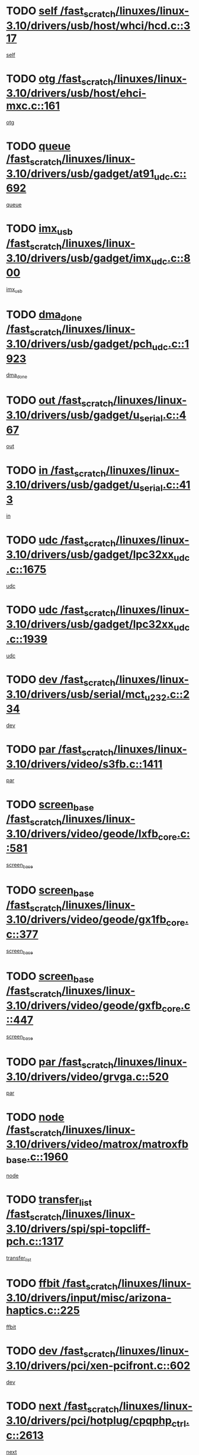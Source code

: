 * TODO [[view:/fast_scratch/linuxes/linux-3.10/drivers/usb/host/whci/hcd.c::face=ovl-face1::linb=317::colb=5::cole=12][self /fast_scratch/linuxes/linux-3.10/drivers/usb/host/whci/hcd.c::317]]
[[view:/fast_scratch/linuxes/linux-3.10/drivers/usb/host/whci/hcd.c::face=ovl-face2::linb=254::colb=1::cole=8][self]]
* TODO [[view:/fast_scratch/linuxes/linux-3.10/drivers/usb/host/ehci-mxc.c::face=ovl-face1::linb=161::colb=5::cole=10][otg /fast_scratch/linuxes/linux-3.10/drivers/usb/host/ehci-mxc.c::161]]
[[view:/fast_scratch/linuxes/linux-3.10/drivers/usb/host/ehci-mxc.c::face=ovl-face2::linb=137::colb=5::cole=10][otg]]
* TODO [[view:/fast_scratch/linuxes/linux-3.10/drivers/usb/gadget/at91_udc.c::face=ovl-face1::linb=692::colb=5::cole=8][queue /fast_scratch/linuxes/linux-3.10/drivers/usb/gadget/at91_udc.c::692]]
[[view:/fast_scratch/linuxes/linux-3.10/drivers/usb/gadget/at91_udc.c::face=ovl-face2::linb=614::colb=33::cole=36][queue]]
* TODO [[view:/fast_scratch/linuxes/linux-3.10/drivers/usb/gadget/imx_udc.c::face=ovl-face1::linb=800::colb=26::cole=32][imx_usb /fast_scratch/linuxes/linux-3.10/drivers/usb/gadget/imx_udc.c::800]]
[[view:/fast_scratch/linuxes/linux-3.10/drivers/usb/gadget/imx_udc.c::face=ovl-face2::linb=779::colb=11::cole=17][imx_usb]]
* TODO [[view:/fast_scratch/linuxes/linux-3.10/drivers/usb/gadget/pch_udc.c::face=ovl-face1::linb=1923::colb=5::cole=8][dma_done /fast_scratch/linuxes/linux-3.10/drivers/usb/gadget/pch_udc.c::1923]]
[[view:/fast_scratch/linuxes/linux-3.10/drivers/usb/gadget/pch_udc.c::face=ovl-face2::linb=1901::colb=1::cole=4][dma_done]]
* TODO [[view:/fast_scratch/linuxes/linux-3.10/drivers/usb/gadget/u_serial.c::face=ovl-face1::linb=467::colb=7::cole=21][out /fast_scratch/linuxes/linux-3.10/drivers/usb/gadget/u_serial.c::467]]
[[view:/fast_scratch/linuxes/linux-3.10/drivers/usb/gadget/u_serial.c::face=ovl-face2::linb=432::colb=23::cole=37][out]]
* TODO [[view:/fast_scratch/linuxes/linux-3.10/drivers/usb/gadget/u_serial.c::face=ovl-face1::linb=413::colb=7::cole=21][in /fast_scratch/linuxes/linux-3.10/drivers/usb/gadget/u_serial.c::413]]
[[view:/fast_scratch/linuxes/linux-3.10/drivers/usb/gadget/u_serial.c::face=ovl-face2::linb=365::colb=22::cole=36][in]]
* TODO [[view:/fast_scratch/linuxes/linux-3.10/drivers/usb/gadget/lpc32xx_udc.c::face=ovl-face1::linb=1675::colb=17::cole=19][udc /fast_scratch/linuxes/linux-3.10/drivers/usb/gadget/lpc32xx_udc.c::1675]]
[[view:/fast_scratch/linuxes/linux-3.10/drivers/usb/gadget/lpc32xx_udc.c::face=ovl-face2::linb=1669::colb=27::cole=29][udc]]
* TODO [[view:/fast_scratch/linuxes/linux-3.10/drivers/usb/gadget/lpc32xx_udc.c::face=ovl-face1::linb=1939::colb=7::cole=9][udc /fast_scratch/linuxes/linux-3.10/drivers/usb/gadget/lpc32xx_udc.c::1939]]
[[view:/fast_scratch/linuxes/linux-3.10/drivers/usb/gadget/lpc32xx_udc.c::face=ovl-face2::linb=1936::colb=27::cole=29][udc]]
* TODO [[view:/fast_scratch/linuxes/linux-3.10/drivers/usb/serial/mct_u232.c::face=ovl-face1::linb=234::colb=5::cole=9][dev /fast_scratch/linuxes/linux-3.10/drivers/usb/serial/mct_u232.c::234]]
[[view:/fast_scratch/linuxes/linux-3.10/drivers/usb/serial/mct_u232.c::face=ovl-face2::linb=204::colb=10::cole=14][dev]]
* TODO [[view:/fast_scratch/linuxes/linux-3.10/drivers/video/s3fb.c::face=ovl-face1::linb=1411::colb=5::cole=9][par /fast_scratch/linuxes/linux-3.10/drivers/video/s3fb.c::1411]]
[[view:/fast_scratch/linuxes/linux-3.10/drivers/video/s3fb.c::face=ovl-face2::linb=1409::colb=40::cole=44][par]]
* TODO [[view:/fast_scratch/linuxes/linux-3.10/drivers/video/geode/lxfb_core.c::face=ovl-face1::linb=581::colb=5::cole=9][screen_base /fast_scratch/linuxes/linux-3.10/drivers/video/geode/lxfb_core.c::581]]
[[view:/fast_scratch/linuxes/linux-3.10/drivers/video/geode/lxfb_core.c::face=ovl-face2::linb=564::colb=5::cole=9][screen_base]]
* TODO [[view:/fast_scratch/linuxes/linux-3.10/drivers/video/geode/gx1fb_core.c::face=ovl-face1::linb=377::colb=5::cole=9][screen_base /fast_scratch/linuxes/linux-3.10/drivers/video/geode/gx1fb_core.c::377]]
[[view:/fast_scratch/linuxes/linux-3.10/drivers/video/geode/gx1fb_core.c::face=ovl-face2::linb=364::colb=5::cole=9][screen_base]]
* TODO [[view:/fast_scratch/linuxes/linux-3.10/drivers/video/geode/gxfb_core.c::face=ovl-face1::linb=447::colb=5::cole=9][screen_base /fast_scratch/linuxes/linux-3.10/drivers/video/geode/gxfb_core.c::447]]
[[view:/fast_scratch/linuxes/linux-3.10/drivers/video/geode/gxfb_core.c::face=ovl-face2::linb=430::colb=5::cole=9][screen_base]]
* TODO [[view:/fast_scratch/linuxes/linux-3.10/drivers/video/grvga.c::face=ovl-face1::linb=520::colb=5::cole=9][par /fast_scratch/linuxes/linux-3.10/drivers/video/grvga.c::520]]
[[view:/fast_scratch/linuxes/linux-3.10/drivers/video/grvga.c::face=ovl-face2::linb=518::colb=25::cole=29][par]]
* TODO [[view:/fast_scratch/linuxes/linux-3.10/drivers/video/matrox/matroxfb_base.c::face=ovl-face1::linb=1960::colb=8::cole=11][node /fast_scratch/linuxes/linux-3.10/drivers/video/matrox/matroxfb_base.c::1960]]
[[view:/fast_scratch/linuxes/linux-3.10/drivers/video/matrox/matroxfb_base.c::face=ovl-face2::linb=1952::colb=11::cole=14][node]]
* TODO [[view:/fast_scratch/linuxes/linux-3.10/drivers/spi/spi-topcliff-pch.c::face=ovl-face1::linb=1317::colb=10::cole=25][transfer_list /fast_scratch/linuxes/linux-3.10/drivers/spi/spi-topcliff-pch.c::1317]]
[[view:/fast_scratch/linuxes/linux-3.10/drivers/spi/spi-topcliff-pch.c::face=ovl-face2::linb=1310::colb=7::cole=22][transfer_list]]
* TODO [[view:/fast_scratch/linuxes/linux-3.10/drivers/input/misc/arizona-haptics.c::face=ovl-face1::linb=225::colb=5::cole=23][ffbit /fast_scratch/linuxes/linux-3.10/drivers/input/misc/arizona-haptics.c::225]]
[[view:/fast_scratch/linuxes/linux-3.10/drivers/input/misc/arizona-haptics.c::face=ovl-face2::linb=203::colb=22::cole=40][ffbit]]
* TODO [[view:/fast_scratch/linuxes/linux-3.10/drivers/pci/xen-pcifront.c::face=ovl-face1::linb=602::colb=7::cole=13][dev /fast_scratch/linuxes/linux-3.10/drivers/pci/xen-pcifront.c::602]]
[[view:/fast_scratch/linuxes/linux-3.10/drivers/pci/xen-pcifront.c::face=ovl-face2::linb=600::colb=12::cole=18][dev]]
* TODO [[view:/fast_scratch/linuxes/linux-3.10/drivers/pci/hotplug/cpqphp_ctrl.c::face=ovl-face1::linb=2613::colb=6::cole=14][next /fast_scratch/linuxes/linux-3.10/drivers/pci/hotplug/cpqphp_ctrl.c::2613]]
[[view:/fast_scratch/linuxes/linux-3.10/drivers/pci/hotplug/cpqphp_ctrl.c::face=ovl-face2::linb=2518::colb=2::cole=10][next]]
* TODO [[view:/fast_scratch/linuxes/linux-3.10/drivers/pci/hotplug/cpqphp_ctrl.c::face=ovl-face1::linb=2837::colb=9::cole=16][base /fast_scratch/linuxes/linux-3.10/drivers/pci/hotplug/cpqphp_ctrl.c::2837]]
[[view:/fast_scratch/linuxes/linux-3.10/drivers/pci/hotplug/cpqphp_ctrl.c::face=ovl-face2::linb=2833::colb=9::cole=16][base]]
* TODO [[view:/fast_scratch/linuxes/linux-3.10/drivers/pci/hotplug/cpqphp_ctrl.c::face=ovl-face1::linb=2837::colb=9::cole=16][length /fast_scratch/linuxes/linux-3.10/drivers/pci/hotplug/cpqphp_ctrl.c::2837]]
[[view:/fast_scratch/linuxes/linux-3.10/drivers/pci/hotplug/cpqphp_ctrl.c::face=ovl-face2::linb=2833::colb=24::cole=31][length]]
* TODO [[view:/fast_scratch/linuxes/linux-3.10/drivers/pci/hotplug/cpqphp_ctrl.c::face=ovl-face1::linb=2837::colb=9::cole=16][next /fast_scratch/linuxes/linux-3.10/drivers/pci/hotplug/cpqphp_ctrl.c::2837]]
[[view:/fast_scratch/linuxes/linux-3.10/drivers/pci/hotplug/cpqphp_ctrl.c::face=ovl-face2::linb=2833::colb=41::cole=48][next]]
* TODO [[view:/fast_scratch/linuxes/linux-3.10/drivers/infiniband/hw/mlx4/cq.c::face=ovl-face1::linb=417::colb=6::cole=20][buf /fast_scratch/linuxes/linux-3.10/drivers/infiniband/hw/mlx4/cq.c::417]]
[[view:/fast_scratch/linuxes/linux-3.10/drivers/infiniband/hw/mlx4/cq.c::face=ovl-face2::linb=398::colb=52::cole=66][buf]]
* TODO [[view:/fast_scratch/linuxes/linux-3.10/drivers/infiniband/hw/cxgb4/cm.c::face=ovl-face1::linb=2307::colb=9::cole=11][hwtid /fast_scratch/linuxes/linux-3.10/drivers/infiniband/hw/cxgb4/cm.c::2307]]
[[view:/fast_scratch/linuxes/linux-3.10/drivers/infiniband/hw/cxgb4/cm.c::face=ovl-face2::linb=2306::colb=41::cole=43][hwtid]]
* TODO [[view:/fast_scratch/linuxes/linux-3.10/drivers/infiniband/ulp/ipoib/ipoib_cm.c::face=ovl-face1::linb=611::colb=6::cole=7][rx_ring /fast_scratch/linuxes/linux-3.10/drivers/infiniband/ulp/ipoib/ipoib_cm.c::611]]
[[view:/fast_scratch/linuxes/linux-3.10/drivers/infiniband/ulp/ipoib/ipoib_cm.c::face=ovl-face2::linb=588::colb=41::cole=42][rx_ring]]
* TODO [[view:/fast_scratch/linuxes/linux-3.10/drivers/macintosh/windfarm_pm121.c::face=ovl-face1::linb=575::colb=5::cole=12][name /fast_scratch/linuxes/linux-3.10/drivers/macintosh/windfarm_pm121.c::575]]
[[view:/fast_scratch/linuxes/linux-3.10/drivers/macintosh/windfarm_pm121.c::face=ovl-face2::linb=573::colb=29::cole=36][name]]
* TODO [[view:/fast_scratch/linuxes/linux-3.10/drivers/macintosh/windfarm_pm121.c::face=ovl-face1::linb=819::colb=5::cole=20][pid /fast_scratch/linuxes/linux-3.10/drivers/macintosh/windfarm_pm121.c::819]]
[[view:/fast_scratch/linuxes/linux-3.10/drivers/macintosh/windfarm_pm121.c::face=ovl-face2::linb=810::colb=31::cole=46][pid]]
* TODO [[view:/fast_scratch/linuxes/linux-3.10/drivers/scsi/bfa/bfad_im.c::face=ovl-face1::linb=951::colb=6::cole=11][dd_data /fast_scratch/linuxes/linux-3.10/drivers/scsi/bfa/bfad_im.c::951]]
[[view:/fast_scratch/linuxes/linux-3.10/drivers/scsi/bfa/bfad_im.c::face=ovl-face2::linb=948::colb=33::cole=38][dd_data]]
* TODO [[view:/fast_scratch/linuxes/linux-3.10/drivers/scsi/pm8001/pm80xx_hwi.c::face=ovl-face1::linb=1731::colb=15::cole=16][dev /fast_scratch/linuxes/linux-3.10/drivers/scsi/pm8001/pm80xx_hwi.c::1731]]
[[view:/fast_scratch/linuxes/linux-3.10/drivers/scsi/pm8001/pm80xx_hwi.c::face=ovl-face2::linb=1722::colb=6::cole=7][dev]]
* TODO [[view:/fast_scratch/linuxes/linux-3.10/drivers/scsi/pm8001/pm80xx_hwi.c::face=ovl-face1::linb=1731::colb=15::cole=16][dev /fast_scratch/linuxes/linux-3.10/drivers/scsi/pm8001/pm80xx_hwi.c::1731]]
[[view:/fast_scratch/linuxes/linux-3.10/drivers/scsi/pm8001/pm80xx_hwi.c::face=ovl-face2::linb=1722::colb=17::cole=18][dev]]
* TODO [[view:/fast_scratch/linuxes/linux-3.10/drivers/scsi/pm8001/pm80xx_hwi.c::face=ovl-face1::linb=3862::colb=6::cole=19][device_id /fast_scratch/linuxes/linux-3.10/drivers/scsi/pm8001/pm80xx_hwi.c::3862]]
[[view:/fast_scratch/linuxes/linux-3.10/drivers/scsi/pm8001/pm80xx_hwi.c::face=ovl-face2::linb=3754::colb=34::cole=47][device_id]]
* TODO [[view:/fast_scratch/linuxes/linux-3.10/drivers/scsi/cxgbi/cxgb3i/cxgb3i.c::face=ovl-face1::linb=1352::colb=8::cole=12][nports /fast_scratch/linuxes/linux-3.10/drivers/scsi/cxgbi/cxgb3i/cxgb3i.c::1352]]
[[view:/fast_scratch/linuxes/linux-3.10/drivers/scsi/cxgbi/cxgb3i/cxgb3i.c::face=ovl-face2::linb=1347::colb=17::cole=21][nports]]
* TODO [[view:/fast_scratch/linuxes/linux-3.10/drivers/scsi/aacraid/commsup.c::face=ovl-face1::linb=1925::colb=5::cole=16][queue /fast_scratch/linuxes/linux-3.10/drivers/scsi/aacraid/commsup.c::1925]]
[[view:/fast_scratch/linuxes/linux-3.10/drivers/scsi/aacraid/commsup.c::face=ovl-face2::linb=1650::colb=17::cole=28][queue]]
* TODO [[view:/fast_scratch/linuxes/linux-3.10/drivers/scsi/aacraid/commsup.c::face=ovl-face1::linb=1855::colb=15::cole=26][queue /fast_scratch/linuxes/linux-3.10/drivers/scsi/aacraid/commsup.c::1855]]
[[view:/fast_scratch/linuxes/linux-3.10/drivers/scsi/aacraid/commsup.c::face=ovl-face2::linb=1843::colb=25::cole=36][queue]]
* TODO [[view:/fast_scratch/linuxes/linux-3.10/drivers/scsi/aacraid/commsup.c::face=ovl-face1::linb=1865::colb=16::cole=27][queue /fast_scratch/linuxes/linux-3.10/drivers/scsi/aacraid/commsup.c::1865]]
[[view:/fast_scratch/linuxes/linux-3.10/drivers/scsi/aacraid/commsup.c::face=ovl-face2::linb=1843::colb=25::cole=36][queue]]
* TODO [[view:/fast_scratch/linuxes/linux-3.10/drivers/scsi/aacraid/commsup.c::face=ovl-face1::linb=916::colb=8::cole=11][maximum_num_containers /fast_scratch/linuxes/linux-3.10/drivers/scsi/aacraid/commsup.c::916]]
[[view:/fast_scratch/linuxes/linux-3.10/drivers/scsi/aacraid/commsup.c::face=ovl-face2::linb=906::colb=20::cole=23][maximum_num_containers]]
* TODO [[view:/fast_scratch/linuxes/linux-3.10/drivers/scsi/aacraid/aachba.c::face=ovl-face1::linb=1652::colb=8::cole=14][dev /fast_scratch/linuxes/linux-3.10/drivers/scsi/aacraid/aachba.c::1652]]
[[view:/fast_scratch/linuxes/linux-3.10/drivers/scsi/aacraid/aachba.c::face=ovl-face2::linb=1614::colb=7::cole=13][dev]]
* TODO [[view:/fast_scratch/linuxes/linux-3.10/drivers/scsi/arm/acornscsi.c::face=ovl-face1::linb=2250::colb=29::cole=40][device /fast_scratch/linuxes/linux-3.10/drivers/scsi/arm/acornscsi.c::2250]]
[[view:/fast_scratch/linuxes/linux-3.10/drivers/scsi/arm/acornscsi.c::face=ovl-face2::linb=2205::colb=12::cole=23][device]]
* TODO [[view:/fast_scratch/linuxes/linux-3.10/drivers/scsi/libiscsi.c::face=ovl-face1::linb=2208::colb=7::cole=11][state /fast_scratch/linuxes/linux-3.10/drivers/scsi/libiscsi.c::2208]]
[[view:/fast_scratch/linuxes/linux-3.10/drivers/scsi/libiscsi.c::face=ovl-face2::linb=2139::colb=5::cole=9][state]]
* TODO [[view:/fast_scratch/linuxes/linux-3.10/drivers/scsi/mvsas/mv_sas.c::face=ovl-face1::linb=1350::colb=5::cole=12][mvi_info /fast_scratch/linuxes/linux-3.10/drivers/scsi/mvsas/mv_sas.c::1350]]
[[view:/fast_scratch/linuxes/linux-3.10/drivers/scsi/mvsas/mv_sas.c::face=ovl-face2::linb=1346::colb=24::cole=31][mvi_info]]
* TODO [[view:/fast_scratch/linuxes/linux-3.10/drivers/scsi/csiostor/csio_lnode.c::face=ovl-face1::linb=878::colb=8::cole=10][vnp_flowid /fast_scratch/linuxes/linux-3.10/drivers/scsi/csiostor/csio_lnode.c::878]]
[[view:/fast_scratch/linuxes/linux-3.10/drivers/scsi/csiostor/csio_lnode.c::face=ovl-face2::linb=873::colb=6::cole=8][vnp_flowid]]
* TODO [[view:/fast_scratch/linuxes/linux-3.10/drivers/scsi/fcoe/fcoe.c::face=ovl-face1::linb=867::colb=11::cole=21][data_len /fast_scratch/linuxes/linux-3.10/drivers/scsi/fcoe/fcoe.c::867]]
[[view:/fast_scratch/linuxes/linux-3.10/drivers/scsi/fcoe/fcoe.c::face=ovl-face2::linb=865::colb=6::cole=16][data_len]]
* TODO [[view:/fast_scratch/linuxes/linux-3.10/drivers/dma/mv_xor.c::face=ovl-face1::linb=724::colb=8::cole=15][async_tx /fast_scratch/linuxes/linux-3.10/drivers/dma/mv_xor.c::724]]
[[view:/fast_scratch/linuxes/linux-3.10/drivers/dma/mv_xor.c::face=ovl-face2::linb=723::colb=22::cole=29][async_tx]]
* TODO [[view:/fast_scratch/linuxes/linux-3.10/drivers/dma/mv_xor.c::face=ovl-face1::linb=764::colb=8::cole=15][async_tx /fast_scratch/linuxes/linux-3.10/drivers/dma/mv_xor.c::764]]
[[view:/fast_scratch/linuxes/linux-3.10/drivers/dma/mv_xor.c::face=ovl-face2::linb=763::colb=22::cole=29][async_tx]]
* TODO [[view:/fast_scratch/linuxes/linux-3.10/drivers/dma/txx9dmac.c::face=ovl-face1::linb=1247::colb=5::cole=10][have_64bit_regs /fast_scratch/linuxes/linux-3.10/drivers/dma/txx9dmac.c::1247]]
[[view:/fast_scratch/linuxes/linux-3.10/drivers/dma/txx9dmac.c::face=ovl-face2::linb=1227::colb=25::cole=30][have_64bit_regs]]
* TODO [[view:/fast_scratch/linuxes/linux-3.10/drivers/s390/char/tape_core.c::face=ovl-face1::linb=1149::colb=4::cole=11][status /fast_scratch/linuxes/linux-3.10/drivers/s390/char/tape_core.c::1149]]
[[view:/fast_scratch/linuxes/linux-3.10/drivers/s390/char/tape_core.c::face=ovl-face2::linb=1140::colb=6::cole=13][status]]
* TODO [[view:/fast_scratch/linuxes/linux-3.10/drivers/s390/char/raw3270.c::face=ovl-face1::linb=618::colb=5::cole=7][view /fast_scratch/linuxes/linux-3.10/drivers/s390/char/raw3270.c::618]]
[[view:/fast_scratch/linuxes/linux-3.10/drivers/s390/char/raw3270.c::face=ovl-face2::linb=614::colb=22::cole=24][view]]
* TODO [[view:/fast_scratch/linuxes/linux-3.10/drivers/s390/net/ctcm_sysfs.c::face=ovl-face1::linb=41::colb=7::cole=11][channel /fast_scratch/linuxes/linux-3.10/drivers/s390/net/ctcm_sysfs.c::41]]
[[view:/fast_scratch/linuxes/linux-3.10/drivers/s390/net/ctcm_sysfs.c::face=ovl-face2::linb=40::colb=8::cole=12][channel]]
* TODO [[view:/fast_scratch/linuxes/linux-3.10/drivers/s390/net/ctcm_sysfs.c::face=ovl-face1::linb=41::colb=15::cole=39][netdev /fast_scratch/linuxes/linux-3.10/drivers/s390/net/ctcm_sysfs.c::41]]
[[view:/fast_scratch/linuxes/linux-3.10/drivers/s390/net/ctcm_sysfs.c::face=ovl-face2::linb=40::colb=8::cole=32][netdev]]
* TODO [[view:/fast_scratch/linuxes/linux-3.10/drivers/s390/net/lcs.c::face=ovl-face1::linb=1603::colb=30::cole=45][count /fast_scratch/linuxes/linux-3.10/drivers/s390/net/lcs.c::1603]]
[[view:/fast_scratch/linuxes/linux-3.10/drivers/s390/net/lcs.c::face=ovl-face2::linb=1593::colb=18::cole=33][count]]
* TODO [[view:/fast_scratch/linuxes/linux-3.10/drivers/s390/net/lcs.c::face=ovl-face1::linb=1767::colb=7::cole=16][name /fast_scratch/linuxes/linux-3.10/drivers/s390/net/lcs.c::1767]]
[[view:/fast_scratch/linuxes/linux-3.10/drivers/s390/net/lcs.c::face=ovl-face2::linb=1766::colb=7::cole=16][name]]
* TODO [[view:/fast_scratch/linuxes/linux-3.10/drivers/gpio/gpio-twl4030.c::face=ovl-face1::linb=543::colb=5::cole=10][use_leds /fast_scratch/linuxes/linux-3.10/drivers/gpio/gpio-twl4030.c::543]]
[[view:/fast_scratch/linuxes/linux-3.10/drivers/gpio/gpio-twl4030.c::face=ovl-face2::linb=530::colb=5::cole=10][use_leds]]
* TODO [[view:/fast_scratch/linuxes/linux-3.10/drivers/gpio/gpio-ucb1400.c::face=ovl-face1::linb=73::colb=5::cole=8][gc /fast_scratch/linuxes/linux-3.10/drivers/gpio/gpio-ucb1400.c::73]]
[[view:/fast_scratch/linuxes/linux-3.10/drivers/gpio/gpio-ucb1400.c::face=ovl-face2::linb=69::colb=21::cole=24][gc]]
* TODO [[view:/fast_scratch/linuxes/linux-3.10/drivers/tty/serial/68328serial.c::face=ovl-face1::linb=674::colb=6::cole=9][name /fast_scratch/linuxes/linux-3.10/drivers/tty/serial/68328serial.c::674]]
[[view:/fast_scratch/linuxes/linux-3.10/drivers/tty/serial/68328serial.c::face=ovl-face2::linb=671::colb=33::cole=36][name]]
* TODO [[view:/fast_scratch/linuxes/linux-3.10/drivers/tty/serial/amba-pl011.c::face=ovl-face1::linb=335::colb=6::cole=10][dma_rx_param /fast_scratch/linuxes/linux-3.10/drivers/tty/serial/amba-pl011.c::335]]
[[view:/fast_scratch/linuxes/linux-3.10/drivers/tty/serial/amba-pl011.c::face=ovl-face2::linb=314::colb=14::cole=18][dma_rx_param]]
* TODO [[view:/fast_scratch/linuxes/linux-3.10/drivers/tty/serial/jsm/jsm_tty.c::face=ovl-face1::linb=664::colb=6::cole=8][ch_bd /fast_scratch/linuxes/linux-3.10/drivers/tty/serial/jsm/jsm_tty.c::664]]
[[view:/fast_scratch/linuxes/linux-3.10/drivers/tty/serial/jsm/jsm_tty.c::face=ovl-face2::linb=663::colb=16::cole=18][ch_bd]]
* TODO [[view:/fast_scratch/linuxes/linux-3.10/drivers/tty/serial/jsm/jsm_tty.c::face=ovl-face1::linb=537::colb=6::cole=8][ch_bd /fast_scratch/linuxes/linux-3.10/drivers/tty/serial/jsm/jsm_tty.c::537]]
[[view:/fast_scratch/linuxes/linux-3.10/drivers/tty/serial/jsm/jsm_tty.c::face=ovl-face2::linb=535::colb=16::cole=18][ch_bd]]
* TODO [[view:/fast_scratch/linuxes/linux-3.10/drivers/tty/serial/nwpserial.c::face=ovl-face1::linb=391::colb=5::cole=14][of_node /fast_scratch/linuxes/linux-3.10/drivers/tty/serial/nwpserial.c::391]]
[[view:/fast_scratch/linuxes/linux-3.10/drivers/tty/serial/nwpserial.c::face=ovl-face2::linb=349::colb=6::cole=15][of_node]]
* TODO [[view:/fast_scratch/linuxes/linux-3.10/drivers/target/target_core_fabric_configfs.c::face=ovl-face1::linb=912::colb=5::cole=11][default_groups /fast_scratch/linuxes/linux-3.10/drivers/target/target_core_fabric_configfs.c::912]]
[[view:/fast_scratch/linuxes/linux-3.10/drivers/target/target_core_fabric_configfs.c::face=ovl-face2::linb=898::colb=1::cole=7][default_groups]]
* TODO [[view:/fast_scratch/linuxes/linux-3.10/drivers/target/target_core_transport.c::face=ovl-face1::linb=2374::colb=7::cole=18][unpacked_lun /fast_scratch/linuxes/linux-3.10/drivers/target/target_core_transport.c::2374]]
[[view:/fast_scratch/linuxes/linux-3.10/drivers/target/target_core_transport.c::face=ovl-face2::linb=2367::colb=3::cole=14][unpacked_lun]]
* TODO [[view:/fast_scratch/linuxes/linux-3.10/drivers/target/tcm_fc/tfc_io.c::face=ovl-face1::linb=230::colb=10::cole=12][lp /fast_scratch/linuxes/linux-3.10/drivers/target/tcm_fc/tfc_io.c::230]]
[[view:/fast_scratch/linuxes/linux-3.10/drivers/target/tcm_fc/tfc_io.c::face=ovl-face2::linb=228::colb=9::cole=11][lp]]
* TODO [[view:/fast_scratch/linuxes/linux-3.10/drivers/hwmon/w83793.c::face=ovl-face1::linb=1624::colb=5::cole=18][addr /fast_scratch/linuxes/linux-3.10/drivers/hwmon/w83793.c::1624]]
[[view:/fast_scratch/linuxes/linux-3.10/drivers/hwmon/w83793.c::face=ovl-face2::linb=1611::colb=30::cole=43][addr]]
* TODO [[view:/fast_scratch/linuxes/linux-3.10/drivers/hwmon/w83791d.c::face=ovl-face1::linb=1320::colb=5::cole=18][addr /fast_scratch/linuxes/linux-3.10/drivers/hwmon/w83791d.c::1320]]
[[view:/fast_scratch/linuxes/linux-3.10/drivers/hwmon/w83791d.c::face=ovl-face2::linb=1307::colb=4::cole=17][addr]]
* TODO [[view:/fast_scratch/linuxes/linux-3.10/drivers/hwmon/w83792d.c::face=ovl-face1::linb=987::colb=5::cole=18][addr /fast_scratch/linuxes/linux-3.10/drivers/hwmon/w83792d.c::987]]
[[view:/fast_scratch/linuxes/linux-3.10/drivers/hwmon/w83792d.c::face=ovl-face2::linb=974::colb=4::cole=17][addr]]
* TODO [[view:/fast_scratch/linuxes/linux-3.10/drivers/md/bcache/super.c::face=ovl-face1::linb=734::colb=5::cole=12][disk_name /fast_scratch/linuxes/linux-3.10/drivers/md/bcache/super.c::734]]
[[view:/fast_scratch/linuxes/linux-3.10/drivers/md/bcache/super.c::face=ovl-face2::linb=730::colb=23::cole=30][disk_name]]
* TODO [[view:/fast_scratch/linuxes/linux-3.10/drivers/hid/hid-debug.c::face=ovl-face1::linb=1028::colb=9::cole=19][debug_wait /fast_scratch/linuxes/linux-3.10/drivers/hid/hid-debug.c::1028]]
[[view:/fast_scratch/linuxes/linux-3.10/drivers/hid/hid-debug.c::face=ovl-face2::linb=1015::colb=19::cole=29][debug_wait]]
* TODO [[view:/fast_scratch/linuxes/linux-3.10/drivers/isdn/hardware/eicon/debug.c::face=ovl-face1::linb=1938::colb=8::cole=26][DivaSTraceLibraryStop /fast_scratch/linuxes/linux-3.10/drivers/isdn/hardware/eicon/debug.c::1938]]
[[view:/fast_scratch/linuxes/linux-3.10/drivers/isdn/hardware/eicon/debug.c::face=ovl-face2::linb=1934::colb=10::cole=28][DivaSTraceLibraryStop]]
* TODO [[view:/fast_scratch/linuxes/linux-3.10/drivers/isdn/hardware/mISDN/hfcmulti.c::face=ovl-face1::linb=2262::colb=5::cole=8][Flags /fast_scratch/linuxes/linux-3.10/drivers/isdn/hardware/mISDN/hfcmulti.c::2262]]
[[view:/fast_scratch/linuxes/linux-3.10/drivers/isdn/hardware/mISDN/hfcmulti.c::face=ovl-face2::linb=2253::colb=33::cole=36][Flags]]
* TODO [[view:/fast_scratch/linuxes/linux-3.10/drivers/isdn/hardware/mISDN/hfcmulti.c::face=ovl-face1::linb=2049::colb=5::cole=8][Flags /fast_scratch/linuxes/linux-3.10/drivers/isdn/hardware/mISDN/hfcmulti.c::2049]]
[[view:/fast_scratch/linuxes/linux-3.10/drivers/isdn/hardware/mISDN/hfcmulti.c::face=ovl-face2::linb=1999::colb=32::cole=35][Flags]]
* TODO [[view:/fast_scratch/linuxes/linux-3.10/drivers/isdn/hardware/mISDN/hfcmulti.c::face=ovl-face1::linb=2171::colb=5::cole=8][Flags /fast_scratch/linuxes/linux-3.10/drivers/isdn/hardware/mISDN/hfcmulti.c::2171]]
[[view:/fast_scratch/linuxes/linux-3.10/drivers/isdn/hardware/mISDN/hfcmulti.c::face=ovl-face2::linb=2163::colb=32::cole=35][Flags]]
* TODO [[view:/fast_scratch/linuxes/linux-3.10/drivers/isdn/hardware/mISDN/mISDNisar.c::face=ovl-face1::linb=571::colb=7::cole=21][len /fast_scratch/linuxes/linux-3.10/drivers/isdn/hardware/mISDN/mISDNisar.c::571]]
[[view:/fast_scratch/linuxes/linux-3.10/drivers/isdn/hardware/mISDN/mISDNisar.c::face=ovl-face2::linb=539::colb=7::cole=21][len]]
* TODO [[view:/fast_scratch/linuxes/linux-3.10/drivers/isdn/hisax/hfc_usb.c::face=ovl-face1::linb=656::colb=8::cole=20][truesize /fast_scratch/linuxes/linux-3.10/drivers/isdn/hisax/hfc_usb.c::656]]
[[view:/fast_scratch/linuxes/linux-3.10/drivers/isdn/hisax/hfc_usb.c::face=ovl-face2::linb=654::colb=31::cole=43][truesize]]
* TODO [[view:/fast_scratch/linuxes/linux-3.10/drivers/isdn/hisax/l3dss1.c::face=ovl-face1::linb=2216::colb=8::cole=10][prot /fast_scratch/linuxes/linux-3.10/drivers/isdn/hisax/l3dss1.c::2216]]
[[view:/fast_scratch/linuxes/linux-3.10/drivers/isdn/hisax/l3dss1.c::face=ovl-face2::linb=2212::colb=3::cole=5][prot]]
* TODO [[view:/fast_scratch/linuxes/linux-3.10/drivers/isdn/hisax/l3dss1.c::face=ovl-face1::linb=2221::colb=7::cole=9][prot /fast_scratch/linuxes/linux-3.10/drivers/isdn/hisax/l3dss1.c::2221]]
[[view:/fast_scratch/linuxes/linux-3.10/drivers/isdn/hisax/l3dss1.c::face=ovl-face2::linb=2212::colb=3::cole=5][prot]]
* TODO [[view:/fast_scratch/linuxes/linux-3.10/drivers/isdn/hisax/l3ni1.c::face=ovl-face1::linb=2072::colb=8::cole=10][prot /fast_scratch/linuxes/linux-3.10/drivers/isdn/hisax/l3ni1.c::2072]]
[[view:/fast_scratch/linuxes/linux-3.10/drivers/isdn/hisax/l3ni1.c::face=ovl-face2::linb=2068::colb=3::cole=5][prot]]
* TODO [[view:/fast_scratch/linuxes/linux-3.10/drivers/isdn/hisax/l3ni1.c::face=ovl-face1::linb=2077::colb=7::cole=9][prot /fast_scratch/linuxes/linux-3.10/drivers/isdn/hisax/l3ni1.c::2077]]
[[view:/fast_scratch/linuxes/linux-3.10/drivers/isdn/hisax/l3ni1.c::face=ovl-face2::linb=2068::colb=3::cole=5][prot]]
* TODO [[view:/fast_scratch/linuxes/linux-3.10/drivers/edac/i3200_edac.c::face=ovl-face1::linb=431::colb=5::cole=8][pvt_info /fast_scratch/linuxes/linux-3.10/drivers/edac/i3200_edac.c::431]]
[[view:/fast_scratch/linuxes/linux-3.10/drivers/edac/i3200_edac.c::face=ovl-face2::linb=384::colb=8::cole=11][pvt_info]]
* TODO [[view:/fast_scratch/linuxes/linux-3.10/drivers/edac/i3000_edac.c::face=ovl-face1::linb=451::colb=5::cole=8][nr_csrows /fast_scratch/linuxes/linux-3.10/drivers/edac/i3000_edac.c::451]]
[[view:/fast_scratch/linuxes/linux-3.10/drivers/edac/i3000_edac.c::face=ovl-face2::linb=393::colb=35::cole=38][nr_csrows]]
* TODO [[view:/fast_scratch/linuxes/linux-3.10/drivers/edac/x38_edac.c::face=ovl-face1::linb=415::colb=5::cole=8][nr_csrows /fast_scratch/linuxes/linux-3.10/drivers/edac/x38_edac.c::415]]
[[view:/fast_scratch/linuxes/linux-3.10/drivers/edac/x38_edac.c::face=ovl-face2::linb=379::colb=17::cole=20][nr_csrows]]
* TODO [[view:/fast_scratch/linuxes/linux-3.10/drivers/gpu/drm/i915/intel_overlay.c::face=ovl-face1::linb=692::colb=9::cole=16][dev /fast_scratch/linuxes/linux-3.10/drivers/gpu/drm/i915/intel_overlay.c::692]]
[[view:/fast_scratch/linuxes/linux-3.10/drivers/gpu/drm/i915/intel_overlay.c::face=ovl-face2::linb=687::colb=26::cole=33][dev]]
* TODO [[view:/fast_scratch/linuxes/linux-3.10/drivers/gpu/drm/gma500/cdv_intel_lvds.c::face=ovl-face1::linb=789::colb=5::cole=31][slave_addr /fast_scratch/linuxes/linux-3.10/drivers/gpu/drm/gma500/cdv_intel_lvds.c::789]]
[[view:/fast_scratch/linuxes/linux-3.10/drivers/gpu/drm/gma500/cdv_intel_lvds.c::face=ovl-face2::linb=693::colb=1::cole=27][slave_addr]]
* TODO [[view:/fast_scratch/linuxes/linux-3.10/drivers/gpu/drm/gma500/cdv_intel_lvds.c::face=ovl-face1::linb=785::colb=5::cole=31][adapter /fast_scratch/linuxes/linux-3.10/drivers/gpu/drm/gma500/cdv_intel_lvds.c::785]]
[[view:/fast_scratch/linuxes/linux-3.10/drivers/gpu/drm/gma500/cdv_intel_lvds.c::face=ovl-face2::linb=721::colb=5::cole=31][adapter]]
* TODO [[view:/fast_scratch/linuxes/linux-3.10/drivers/gpu/drm/gma500/psb_intel_lvds.c::face=ovl-face1::linb=848::colb=5::cole=23][slave_addr /fast_scratch/linuxes/linux-3.10/drivers/gpu/drm/gma500/psb_intel_lvds.c::848]]
[[view:/fast_scratch/linuxes/linux-3.10/drivers/gpu/drm/gma500/psb_intel_lvds.c::face=ovl-face2::linb=766::colb=1::cole=19][slave_addr]]
* TODO [[view:/fast_scratch/linuxes/linux-3.10/drivers/gpu/drm/gma500/psb_intel_lvds.c::face=ovl-face1::linb=845::colb=5::cole=23][adapter /fast_scratch/linuxes/linux-3.10/drivers/gpu/drm/gma500/psb_intel_lvds.c::845]]
[[view:/fast_scratch/linuxes/linux-3.10/drivers/gpu/drm/gma500/psb_intel_lvds.c::face=ovl-face2::linb=791::colb=37::cole=55][adapter]]
* TODO [[view:/fast_scratch/linuxes/linux-3.10/drivers/gpu/drm/gma500/psb_drv.c::face=ovl-face1::linb=535::colb=6::cole=10][name /fast_scratch/linuxes/linux-3.10/drivers/gpu/drm/gma500/psb_drv.c::535]]
[[view:/fast_scratch/linuxes/linux-3.10/drivers/gpu/drm/gma500/psb_drv.c::face=ovl-face2::linb=523::colb=3::cole=7][name]]
* TODO [[view:/fast_scratch/linuxes/linux-3.10/drivers/gpu/drm/gma500/mdfld_dsi_pkg_sender.c::face=ovl-face1::linb=541::colb=6::cole=12][dev /fast_scratch/linuxes/linux-3.10/drivers/gpu/drm/gma500/mdfld_dsi_pkg_sender.c::541]]
[[view:/fast_scratch/linuxes/linux-3.10/drivers/gpu/drm/gma500/mdfld_dsi_pkg_sender.c::face=ovl-face2::linb=536::colb=26::cole=32][dev]]
* TODO [[view:/fast_scratch/linuxes/linux-3.10/drivers/gpu/drm/drm_crtc_helper.c::face=ovl-face1::linb=646::colb=13::cole=20][base /fast_scratch/linuxes/linux-3.10/drivers/gpu/drm/drm_crtc_helper.c::646]]
[[view:/fast_scratch/linuxes/linux-3.10/drivers/gpu/drm/drm_crtc_helper.c::face=ovl-face2::linb=583::colb=24::cole=31][base]]
* TODO [[view:/fast_scratch/linuxes/linux-3.10/drivers/gpu/drm/qxl/qxl_fb.c::face=ovl-face1::linb=466::colb=5::cole=8][kptr /fast_scratch/linuxes/linux-3.10/drivers/gpu/drm/qxl/qxl_fb.c::466]]
[[view:/fast_scratch/linuxes/linux-3.10/drivers/gpu/drm/qxl/qxl_fb.c::face=ovl-face2::linb=394::colb=3::cole=6][kptr]]
* TODO [[view:/fast_scratch/linuxes/linux-3.10/drivers/gpu/drm/radeon/r600_blit.c::face=ovl-face1::linb=604::colb=9::cole=26][used /fast_scratch/linuxes/linux-3.10/drivers/gpu/drm/radeon/r600_blit.c::604]]
[[view:/fast_scratch/linuxes/linux-3.10/drivers/gpu/drm/radeon/r600_blit.c::face=ovl-face2::linb=600::colb=8::cole=25][used]]
* TODO [[view:/fast_scratch/linuxes/linux-3.10/drivers/gpu/drm/radeon/r600_blit.c::face=ovl-face1::linb=604::colb=9::cole=26][total /fast_scratch/linuxes/linux-3.10/drivers/gpu/drm/radeon/r600_blit.c::604]]
[[view:/fast_scratch/linuxes/linux-3.10/drivers/gpu/drm/radeon/r600_blit.c::face=ovl-face2::linb=600::colb=40::cole=57][total]]
* TODO [[view:/fast_scratch/linuxes/linux-3.10/drivers/gpu/drm/radeon/r600_blit.c::face=ovl-face1::linb=692::colb=9::cole=26][used /fast_scratch/linuxes/linux-3.10/drivers/gpu/drm/radeon/r600_blit.c::692]]
[[view:/fast_scratch/linuxes/linux-3.10/drivers/gpu/drm/radeon/r600_blit.c::face=ovl-face2::linb=689::colb=8::cole=25][used]]
* TODO [[view:/fast_scratch/linuxes/linux-3.10/drivers/gpu/drm/radeon/r600_blit.c::face=ovl-face1::linb=692::colb=9::cole=26][total /fast_scratch/linuxes/linux-3.10/drivers/gpu/drm/radeon/r600_blit.c::692]]
[[view:/fast_scratch/linuxes/linux-3.10/drivers/gpu/drm/radeon/r600_blit.c::face=ovl-face2::linb=689::colb=40::cole=57][total]]
* TODO [[view:/fast_scratch/linuxes/linux-3.10/drivers/gpu/drm/radeon/r600_blit.c::face=ovl-face1::linb=770::colb=7::cole=24][used /fast_scratch/linuxes/linux-3.10/drivers/gpu/drm/radeon/r600_blit.c::770]]
[[view:/fast_scratch/linuxes/linux-3.10/drivers/gpu/drm/radeon/r600_blit.c::face=ovl-face2::linb=766::colb=6::cole=23][used]]
* TODO [[view:/fast_scratch/linuxes/linux-3.10/drivers/gpu/drm/radeon/r600_blit.c::face=ovl-face1::linb=770::colb=7::cole=24][total /fast_scratch/linuxes/linux-3.10/drivers/gpu/drm/radeon/r600_blit.c::770]]
[[view:/fast_scratch/linuxes/linux-3.10/drivers/gpu/drm/radeon/r600_blit.c::face=ovl-face2::linb=766::colb=38::cole=55][total]]
* TODO [[view:/fast_scratch/linuxes/linux-3.10/drivers/gpu/drm/drm_lock.c::face=ovl-face1::linb=80::colb=7::cole=27][lock /fast_scratch/linuxes/linux-3.10/drivers/gpu/drm/drm_lock.c::80]]
[[view:/fast_scratch/linuxes/linux-3.10/drivers/gpu/drm/drm_lock.c::face=ovl-face2::linb=71::colb=4::cole=24][lock]]
* TODO [[view:/fast_scratch/linuxes/linux-3.10/drivers/gpu/host1x/job.c::face=ovl-face1::linb=333::colb=8::cole=10][reg /fast_scratch/linuxes/linux-3.10/drivers/gpu/host1x/job.c::333]]
[[view:/fast_scratch/linuxes/linux-3.10/drivers/gpu/host1x/job.c::face=ovl-face2::linb=331::colb=11::cole=13][reg]]
* TODO [[view:/fast_scratch/linuxes/linux-3.10/drivers/base/core.c::face=ovl-face1::linb=1804::colb=8::cole=18][kobj /fast_scratch/linuxes/linux-3.10/drivers/base/core.c::1804]]
[[view:/fast_scratch/linuxes/linux-3.10/drivers/base/core.c::face=ovl-face2::linb=1800::colb=34::cole=44][kobj]]
* TODO [[view:/fast_scratch/linuxes/linux-3.10/drivers/atm/he.c::face=ovl-face1::linb=1847::colb=7::cole=15][vpi /fast_scratch/linuxes/linux-3.10/drivers/atm/he.c::1847]]
[[view:/fast_scratch/linuxes/linux-3.10/drivers/atm/he.c::face=ovl-face2::linb=1846::colb=21::cole=29][vpi]]
* TODO [[view:/fast_scratch/linuxes/linux-3.10/drivers/atm/he.c::face=ovl-face1::linb=1847::colb=7::cole=15][vci /fast_scratch/linuxes/linux-3.10/drivers/atm/he.c::1847]]
[[view:/fast_scratch/linuxes/linux-3.10/drivers/atm/he.c::face=ovl-face2::linb=1846::colb=36::cole=44][vci]]
* TODO [[view:/fast_scratch/linuxes/linux-3.10/drivers/staging/dwc2/hcd_intr.c::face=ovl-face1::linb=1125::colb=6::cole=9][pipe_info /fast_scratch/linuxes/linux-3.10/drivers/staging/dwc2/hcd_intr.c::1125]]
[[view:/fast_scratch/linuxes/linux-3.10/drivers/staging/dwc2/hcd_intr.c::face=ovl-face2::linb=1114::colb=41::cole=44][pipe_info]]
* TODO [[view:/fast_scratch/linuxes/linux-3.10/drivers/staging/dwc2/hcd_intr.c::face=ovl-face1::linb=1013::colb=6::cole=9][pipe_info /fast_scratch/linuxes/linux-3.10/drivers/staging/dwc2/hcd_intr.c::1013]]
[[view:/fast_scratch/linuxes/linux-3.10/drivers/staging/dwc2/hcd_intr.c::face=ovl-face2::linb=983::colb=41::cole=44][pipe_info]]
* TODO [[view:/fast_scratch/linuxes/linux-3.10/drivers/staging/usbip/userspace/libsrc/vhci_driver.c::face=ovl-face1::linb=395::colb=5::cole=16][hc_device /fast_scratch/linuxes/linux-3.10/drivers/staging/usbip/userspace/libsrc/vhci_driver.c::395]]
[[view:/fast_scratch/linuxes/linux-3.10/drivers/staging/usbip/userspace/libsrc/vhci_driver.c::face=ovl-face2::linb=393::colb=5::cole=16][hc_device]]
* TODO [[view:/fast_scratch/linuxes/linux-3.10/drivers/staging/rtl8192u/ieee80211/ieee80211_rx.c::face=ovl-face1::linb=587::colb=7::cole=14][len /fast_scratch/linuxes/linux-3.10/drivers/staging/rtl8192u/ieee80211/ieee80211_rx.c::587]]
[[view:/fast_scratch/linuxes/linux-3.10/drivers/staging/rtl8192u/ieee80211/ieee80211_rx.c::face=ovl-face2::linb=566::colb=7::cole=14][len]]
* TODO [[view:/fast_scratch/linuxes/linux-3.10/drivers/staging/rtl8192u/ieee80211/ieee80211_rx.c::face=ovl-face1::linb=587::colb=7::cole=14][data /fast_scratch/linuxes/linux-3.10/drivers/staging/rtl8192u/ieee80211/ieee80211_rx.c::587]]
[[view:/fast_scratch/linuxes/linux-3.10/drivers/staging/rtl8192u/ieee80211/ieee80211_rx.c::face=ovl-face2::linb=567::colb=13::cole=20][data]]
* TODO [[view:/fast_scratch/linuxes/linux-3.10/drivers/staging/rtl8192u/ieee80211/ieee80211_rx.c::face=ovl-face1::linb=587::colb=7::cole=14][data /fast_scratch/linuxes/linux-3.10/drivers/staging/rtl8192u/ieee80211/ieee80211_rx.c::587]]
[[view:/fast_scratch/linuxes/linux-3.10/drivers/staging/rtl8192u/ieee80211/ieee80211_rx.c::face=ovl-face2::linb=569::colb=12::cole=19][data]]
* TODO [[view:/fast_scratch/linuxes/linux-3.10/drivers/staging/rtl8192u/ieee80211/rtl819x_BAProc.c::face=ovl-face1::linb=117::colb=18::cole=22][dev /fast_scratch/linuxes/linux-3.10/drivers/staging/rtl8192u/ieee80211/rtl819x_BAProc.c::117]]
[[view:/fast_scratch/linuxes/linux-3.10/drivers/staging/rtl8192u/ieee80211/rtl819x_BAProc.c::face=ovl-face2::linb=116::colb=137::cole=141][dev]]
* TODO [[view:/fast_scratch/linuxes/linux-3.10/drivers/staging/csr/netdev.c::face=ovl-face1::linb=1989::colb=8::cole=11][mtu /fast_scratch/linuxes/linux-3.10/drivers/staging/csr/netdev.c::1989]]
[[view:/fast_scratch/linuxes/linux-3.10/drivers/staging/csr/netdev.c::face=ovl-face2::linb=1960::colb=20::cole=23][mtu]]
* TODO [[view:/fast_scratch/linuxes/linux-3.10/drivers/staging/csr/unifi_event.c::face=ovl-face1::linb=588::colb=7::cole=11][rxSignalBuffer /fast_scratch/linuxes/linux-3.10/drivers/staging/csr/unifi_event.c::588]]
[[view:/fast_scratch/linuxes/linux-3.10/drivers/staging/csr/unifi_event.c::face=ovl-face2::linb=587::colb=16::cole=20][rxSignalBuffer]]
* TODO [[view:/fast_scratch/linuxes/linux-3.10/drivers/staging/csr/unifi_event.c::face=ovl-face1::linb=588::colb=7::cole=11][rxSignalBuffer /fast_scratch/linuxes/linux-3.10/drivers/staging/csr/unifi_event.c::588]]
[[view:/fast_scratch/linuxes/linux-3.10/drivers/staging/csr/unifi_event.c::face=ovl-face2::linb=587::colb=49::cole=53][rxSignalBuffer]]
* TODO [[view:/fast_scratch/linuxes/linux-3.10/drivers/staging/csr/sme_sys.c::face=ovl-face1::linb=3144::colb=12::cole=16][interfacePriv /fast_scratch/linuxes/linux-3.10/drivers/staging/csr/sme_sys.c::3144]]
[[view:/fast_scratch/linuxes/linux-3.10/drivers/staging/csr/sme_sys.c::face=ovl-face2::linb=3131::colb=41::cole=45][interfacePriv]]
* TODO [[view:/fast_scratch/linuxes/linux-3.10/drivers/staging/csr/unifi_pdu_processing.c::face=ovl-face1::linb=2463::colb=16::cole=23][currentPeerState /fast_scratch/linuxes/linux-3.10/drivers/staging/csr/unifi_pdu_processing.c::2463]]
[[view:/fast_scratch/linuxes/linux-3.10/drivers/staging/csr/unifi_pdu_processing.c::face=ovl-face2::linb=2458::colb=23::cole=30][currentPeerState]]
* TODO [[view:/fast_scratch/linuxes/linux-3.10/drivers/staging/csr/unifi_pdu_processing.c::face=ovl-face1::linb=2463::colb=16::cole=23][uapsdActive /fast_scratch/linuxes/linux-3.10/drivers/staging/csr/unifi_pdu_processing.c::2463]]
[[view:/fast_scratch/linuxes/linux-3.10/drivers/staging/csr/unifi_pdu_processing.c::face=ovl-face2::linb=2459::colb=26::cole=33][uapsdActive]]
* TODO [[view:/fast_scratch/linuxes/linux-3.10/drivers/staging/csr/unifi_pdu_processing.c::face=ovl-face1::linb=2510::colb=12::cole=19][currentPeerState /fast_scratch/linuxes/linux-3.10/drivers/staging/csr/unifi_pdu_processing.c::2510]]
[[view:/fast_scratch/linuxes/linux-3.10/drivers/staging/csr/unifi_pdu_processing.c::face=ovl-face2::linb=2498::colb=19::cole=26][currentPeerState]]
* TODO [[view:/fast_scratch/linuxes/linux-3.10/drivers/staging/csr/unifi_pdu_processing.c::face=ovl-face1::linb=2510::colb=12::cole=19][uapsdActive /fast_scratch/linuxes/linux-3.10/drivers/staging/csr/unifi_pdu_processing.c::2510]]
[[view:/fast_scratch/linuxes/linux-3.10/drivers/staging/csr/unifi_pdu_processing.c::face=ovl-face2::linb=2499::colb=22::cole=29][uapsdActive]]
* TODO [[view:/fast_scratch/linuxes/linux-3.10/drivers/staging/iio/trigger/iio-trig-gpio.c::face=ovl-face1::linb=106::colb=10::cole=17][start /fast_scratch/linuxes/linux-3.10/drivers/staging/iio/trigger/iio-trig-gpio.c::106]]
[[view:/fast_scratch/linuxes/linux-3.10/drivers/staging/iio/trigger/iio-trig-gpio.c::face=ovl-face2::linb=73::colb=13::cole=20][start]]
* TODO [[view:/fast_scratch/linuxes/linux-3.10/drivers/staging/iio/trigger/iio-trig-gpio.c::face=ovl-face1::linb=106::colb=10::cole=17][end /fast_scratch/linuxes/linux-3.10/drivers/staging/iio/trigger/iio-trig-gpio.c::106]]
[[view:/fast_scratch/linuxes/linux-3.10/drivers/staging/iio/trigger/iio-trig-gpio.c::face=ovl-face2::linb=73::colb=36::cole=43][end]]
* TODO [[view:/fast_scratch/linuxes/linux-3.10/drivers/staging/tidspbridge/rmgr/nldr.c::face=ovl-face1::linb=559::colb=6::cole=14][ovly_nodes /fast_scratch/linuxes/linux-3.10/drivers/staging/tidspbridge/rmgr/nldr.c::559]]
[[view:/fast_scratch/linuxes/linux-3.10/drivers/staging/tidspbridge/rmgr/nldr.c::face=ovl-face2::linb=548::colb=16::cole=24][ovly_nodes]]
* TODO [[view:/fast_scratch/linuxes/linux-3.10/drivers/staging/tidspbridge/rmgr/node.c::face=ovl-face1::linb=656::colb=6::cole=11][dcd_props /fast_scratch/linuxes/linux-3.10/drivers/staging/tidspbridge/rmgr/node.c::656]]
[[view:/fast_scratch/linuxes/linux-3.10/drivers/staging/tidspbridge/rmgr/node.c::face=ovl-face2::linb=578::colb=13::cole=18][dcd_props]]
* TODO [[view:/fast_scratch/linuxes/linux-3.10/drivers/staging/vt6656/rxtx.c::face=ovl-face1::linb=1289::colb=34::cole=46][pvKeyTable /fast_scratch/linuxes/linux-3.10/drivers/staging/vt6656/rxtx.c::1289]]
[[view:/fast_scratch/linuxes/linux-3.10/drivers/staging/vt6656/rxtx.c::face=ovl-face2::linb=1208::colb=24::cole=36][pvKeyTable]]
* TODO [[view:/fast_scratch/linuxes/linux-3.10/drivers/staging/vt6656/rxtx.c::face=ovl-face1::linb=1303::colb=30::cole=42][pvKeyTable /fast_scratch/linuxes/linux-3.10/drivers/staging/vt6656/rxtx.c::1303]]
[[view:/fast_scratch/linuxes/linux-3.10/drivers/staging/vt6656/rxtx.c::face=ovl-face2::linb=1208::colb=24::cole=36][pvKeyTable]]
* TODO [[view:/fast_scratch/linuxes/linux-3.10/drivers/staging/zcache/ramster/tcp.c::face=ovl-face1::linb=1809::colb=6::cole=8][sc_node /fast_scratch/linuxes/linux-3.10/drivers/staging/zcache/ramster/tcp.c::1809]]
[[view:/fast_scratch/linuxes/linux-3.10/drivers/staging/zcache/ramster/tcp.c::face=ovl-face2::linb=1804::colb=36::cole=38][sc_node]]
* TODO [[view:/fast_scratch/linuxes/linux-3.10/drivers/staging/zcache/ramster/tcp.c::face=ovl-face1::linb=1809::colb=6::cole=8][sc_node /fast_scratch/linuxes/linux-3.10/drivers/staging/zcache/ramster/tcp.c::1809]]
[[view:/fast_scratch/linuxes/linux-3.10/drivers/staging/zcache/ramster/tcp.c::face=ovl-face2::linb=1805::colb=3::cole=5][sc_node]]
* TODO [[view:/fast_scratch/linuxes/linux-3.10/drivers/staging/zcache/ramster/tcp.c::face=ovl-face1::linb=1809::colb=6::cole=8][sc_node /fast_scratch/linuxes/linux-3.10/drivers/staging/zcache/ramster/tcp.c::1809]]
[[view:/fast_scratch/linuxes/linux-3.10/drivers/staging/zcache/ramster/tcp.c::face=ovl-face2::linb=1805::colb=25::cole=27][sc_node]]
* TODO [[view:/fast_scratch/linuxes/linux-3.10/drivers/staging/zcache/ramster/tcp.c::face=ovl-face1::linb=1809::colb=6::cole=8][sc_node /fast_scratch/linuxes/linux-3.10/drivers/staging/zcache/ramster/tcp.c::1809]]
[[view:/fast_scratch/linuxes/linux-3.10/drivers/staging/zcache/ramster/tcp.c::face=ovl-face2::linb=1806::colb=9::cole=11][sc_node]]
* TODO [[view:/fast_scratch/linuxes/linux-3.10/drivers/staging/imx-drm/ipu-v3/ipu-dmfc.c::face=ovl-face1::linb=164::colb=6::cole=10][data /fast_scratch/linuxes/linux-3.10/drivers/staging/imx-drm/ipu-v3/ipu-dmfc.c::164]]
[[view:/fast_scratch/linuxes/linux-3.10/drivers/staging/imx-drm/ipu-v3/ipu-dmfc.c::face=ovl-face2::linb=162::colb=19::cole=23][data]]
* TODO [[view:/fast_scratch/linuxes/linux-3.10/drivers/staging/bcm/Misc.c::face=ovl-face1::linb=336::colb=5::cole=12][PLength /fast_scratch/linuxes/linux-3.10/drivers/staging/bcm/Misc.c::336]]
[[view:/fast_scratch/linuxes/linux-3.10/drivers/staging/bcm/Misc.c::face=ovl-face2::linb=325::colb=10::cole=17][PLength]]
* TODO [[view:/fast_scratch/linuxes/linux-3.10/drivers/staging/bcm/Qos.c::face=ovl-face1::linb=360::colb=5::cole=17][cb /fast_scratch/linuxes/linux-3.10/drivers/staging/bcm/Qos.c::360]]
[[view:/fast_scratch/linuxes/linux-3.10/drivers/staging/bcm/Qos.c::face=ovl-face2::linb=357::colb=36::cole=48][cb]]
* TODO [[view:/fast_scratch/linuxes/linux-3.10/drivers/staging/ozwpan/ozhcd.c::face=ovl-face1::linb=506::colb=5::cole=7][attrib /fast_scratch/linuxes/linux-3.10/drivers/staging/ozwpan/ozhcd.c::506]]
[[view:/fast_scratch/linuxes/linux-3.10/drivers/staging/ozwpan/ozhcd.c::face=ovl-face2::linb=498::colb=7::cole=9][attrib]]
* TODO [[view:/fast_scratch/linuxes/linux-3.10/drivers/staging/ozwpan/ozhcd.c::face=ovl-face1::linb=506::colb=5::cole=7][buffered_units /fast_scratch/linuxes/linux-3.10/drivers/staging/ozwpan/ozhcd.c::506]]
[[view:/fast_scratch/linuxes/linux-3.10/drivers/staging/ozwpan/ozhcd.c::face=ovl-face2::linb=499::colb=10::cole=12][buffered_units]]
* TODO [[view:/fast_scratch/linuxes/linux-3.10/drivers/staging/ozwpan/ozusbsvc.c::face=ovl-face1::linb=87::colb=12::cole=19][stopped /fast_scratch/linuxes/linux-3.10/drivers/staging/ozwpan/ozusbsvc.c::87]]
[[view:/fast_scratch/linuxes/linux-3.10/drivers/staging/ozwpan/ozusbsvc.c::face=ovl-face2::linb=72::colb=1::cole=8][stopped]]
* TODO [[view:/fast_scratch/linuxes/linux-3.10/drivers/staging/rtl8712/rtl8712_recv.c::face=ovl-face1::linb=424::colb=6::cole=13][len /fast_scratch/linuxes/linux-3.10/drivers/staging/rtl8712/rtl8712_recv.c::424]]
[[view:/fast_scratch/linuxes/linux-3.10/drivers/staging/rtl8712/rtl8712_recv.c::face=ovl-face2::linb=402::colb=6::cole=13][len]]
* TODO [[view:/fast_scratch/linuxes/linux-3.10/drivers/staging/rtl8712/rtl8712_recv.c::face=ovl-face1::linb=424::colb=6::cole=13][data /fast_scratch/linuxes/linux-3.10/drivers/staging/rtl8712/rtl8712_recv.c::424]]
[[view:/fast_scratch/linuxes/linux-3.10/drivers/staging/rtl8712/rtl8712_recv.c::face=ovl-face2::linb=403::colb=15::cole=22][data]]
* TODO [[view:/fast_scratch/linuxes/linux-3.10/drivers/staging/rtl8712/rtl8712_recv.c::face=ovl-face1::linb=424::colb=6::cole=13][data /fast_scratch/linuxes/linux-3.10/drivers/staging/rtl8712/rtl8712_recv.c::424]]
[[view:/fast_scratch/linuxes/linux-3.10/drivers/staging/rtl8712/rtl8712_recv.c::face=ovl-face2::linb=405::colb=13::cole=20][data]]
* TODO [[view:/fast_scratch/linuxes/linux-3.10/drivers/staging/rtl8712/usb_ops_linux.c::face=ovl-face1::linb=274::colb=5::cole=13][reuse /fast_scratch/linuxes/linux-3.10/drivers/staging/rtl8712/usb_ops_linux.c::274]]
[[view:/fast_scratch/linuxes/linux-3.10/drivers/staging/rtl8712/usb_ops_linux.c::face=ovl-face2::linb=269::colb=6::cole=14][reuse]]
* TODO [[view:/fast_scratch/linuxes/linux-3.10/drivers/staging/rtl8712/usb_ops_linux.c::face=ovl-face1::linb=274::colb=5::cole=13][pskb /fast_scratch/linuxes/linux-3.10/drivers/staging/rtl8712/usb_ops_linux.c::274]]
[[view:/fast_scratch/linuxes/linux-3.10/drivers/staging/rtl8712/usb_ops_linux.c::face=ovl-face2::linb=269::colb=36::cole=44][pskb]]
* TODO [[view:/fast_scratch/linuxes/linux-3.10/drivers/staging/rtl8712/recv_linux.c::face=ovl-face1::linb=135::colb=6::cole=17][u /fast_scratch/linuxes/linux-3.10/drivers/staging/rtl8712/recv_linux.c::135]]
[[view:/fast_scratch/linuxes/linux-3.10/drivers/staging/rtl8712/recv_linux.c::face=ovl-face2::linb=116::colb=7::cole=18][u]]
* TODO [[view:/fast_scratch/linuxes/linux-3.10/drivers/staging/ti-soc-thermal/ti-bandgap.c::face=ovl-face1::linb=1148::colb=6::cole=9][regval /fast_scratch/linuxes/linux-3.10/drivers/staging/ti-soc-thermal/ti-bandgap.c::1148]]
[[view:/fast_scratch/linuxes/linux-3.10/drivers/staging/ti-soc-thermal/ti-bandgap.c::face=ovl-face2::linb=1146::colb=1::cole=4][regval]]
* TODO [[view:/fast_scratch/linuxes/linux-3.10/drivers/staging/ti-soc-thermal/ti-bandgap.c::face=ovl-face1::linb=1148::colb=6::cole=9][regval /fast_scratch/linuxes/linux-3.10/drivers/staging/ti-soc-thermal/ti-bandgap.c::1148]]
[[view:/fast_scratch/linuxes/linux-3.10/drivers/staging/ti-soc-thermal/ti-bandgap.c::face=ovl-face2::linb=1146::colb=48::cole=51][regval]]
* TODO [[view:/fast_scratch/linuxes/linux-3.10/drivers/staging/ti-soc-thermal/ti-bandgap.c::face=ovl-face1::linb=1148::colb=6::cole=9][conf /fast_scratch/linuxes/linux-3.10/drivers/staging/ti-soc-thermal/ti-bandgap.c::1148]]
[[view:/fast_scratch/linuxes/linux-3.10/drivers/staging/ti-soc-thermal/ti-bandgap.c::face=ovl-face2::linb=1147::colb=7::cole=10][conf]]
* TODO [[view:/fast_scratch/linuxes/linux-3.10/drivers/staging/crystalhd/crystalhd_lnx.c::face=ovl-face1::linb=255::colb=5::cole=9][cmd /fast_scratch/linuxes/linux-3.10/drivers/staging/crystalhd/crystalhd_lnx.c::255]]
[[view:/fast_scratch/linuxes/linux-3.10/drivers/staging/crystalhd/crystalhd_lnx.c::face=ovl-face2::linb=244::colb=1::cole=5][cmd]]
* TODO [[view:/fast_scratch/linuxes/linux-3.10/drivers/staging/crystalhd/crystalhd_hw.c::face=ovl-face1::linb=2011::colb=10::cole=14][desc_mem /fast_scratch/linuxes/linux-3.10/drivers/staging/crystalhd/crystalhd_hw.c::2011]]
[[view:/fast_scratch/linuxes/linux-3.10/drivers/staging/crystalhd/crystalhd_hw.c::face=ovl-face2::linb=2007::colb=28::cole=32][desc_mem]]
* TODO [[view:/fast_scratch/linuxes/linux-3.10/drivers/staging/crystalhd/crystalhd_hw.c::face=ovl-face1::linb=2011::colb=10::cole=14][desc_mem /fast_scratch/linuxes/linux-3.10/drivers/staging/crystalhd/crystalhd_hw.c::2011]]
[[view:/fast_scratch/linuxes/linux-3.10/drivers/staging/crystalhd/crystalhd_hw.c::face=ovl-face2::linb=2008::colb=5::cole=9][desc_mem]]
* TODO [[view:/fast_scratch/linuxes/linux-3.10/drivers/staging/crystalhd/crystalhd_hw.c::face=ovl-face1::linb=2011::colb=10::cole=14][desc_mem /fast_scratch/linuxes/linux-3.10/drivers/staging/crystalhd/crystalhd_hw.c::2011]]
[[view:/fast_scratch/linuxes/linux-3.10/drivers/staging/crystalhd/crystalhd_hw.c::face=ovl-face2::linb=2009::colb=5::cole=9][desc_mem]]
* TODO [[view:/fast_scratch/linuxes/linux-3.10/drivers/staging/rtl8187se/ieee80211/ieee80211_rx.c::face=ovl-face1::linb=758::colb=5::cole=8][len /fast_scratch/linuxes/linux-3.10/drivers/staging/rtl8187se/ieee80211/ieee80211_rx.c::758]]
[[view:/fast_scratch/linuxes/linux-3.10/drivers/staging/rtl8187se/ieee80211/ieee80211_rx.c::face=ovl-face2::linb=756::colb=20::cole=23][len]]
* TODO [[view:/fast_scratch/linuxes/linux-3.10/drivers/staging/comedi/drivers/usbdux.c::face=ovl-face1::linb=2136::colb=5::cole=29][dev /fast_scratch/linuxes/linux-3.10/drivers/staging/comedi/drivers/usbdux.c::2136]]
[[view:/fast_scratch/linuxes/linux-3.10/drivers/staging/comedi/drivers/usbdux.c::face=ovl-face2::linb=2133::colb=10::cole=34][dev]]
* TODO [[view:/fast_scratch/linuxes/linux-3.10/drivers/staging/comedi/drivers/usbdux.c::face=ovl-face1::linb=2164::colb=7::cole=32][transfer_buffer /fast_scratch/linuxes/linux-3.10/drivers/staging/comedi/drivers/usbdux.c::2164]]
[[view:/fast_scratch/linuxes/linux-3.10/drivers/staging/comedi/drivers/usbdux.c::face=ovl-face2::linb=2163::colb=3::cole=28][transfer_buffer]]
* TODO [[view:/fast_scratch/linuxes/linux-3.10/drivers/staging/comedi/drivers/usbduxsigma.c::face=ovl-face1::linb=2130::colb=5::cole=29][dev /fast_scratch/linuxes/linux-3.10/drivers/staging/comedi/drivers/usbduxsigma.c::2130]]
[[view:/fast_scratch/linuxes/linux-3.10/drivers/staging/comedi/drivers/usbduxsigma.c::face=ovl-face2::linb=2127::colb=10::cole=34][dev]]
* TODO [[view:/fast_scratch/linuxes/linux-3.10/drivers/staging/comedi/drivers/usbduxsigma.c::face=ovl-face1::linb=2162::colb=7::cole=31][transfer_buffer /fast_scratch/linuxes/linux-3.10/drivers/staging/comedi/drivers/usbduxsigma.c::2162]]
[[view:/fast_scratch/linuxes/linux-3.10/drivers/staging/comedi/drivers/usbduxsigma.c::face=ovl-face2::linb=2156::colb=7::cole=31][transfer_buffer]]
* TODO [[view:/fast_scratch/linuxes/linux-3.10/drivers/staging/ced1401/usb1401.c::face=ovl-face1::linb=213::colb=27::cole=41][dev /fast_scratch/linuxes/linux-3.10/drivers/staging/ced1401/usb1401.c::213]]
[[view:/fast_scratch/linuxes/linux-3.10/drivers/staging/ced1401/usb1401.c::face=ovl-face2::linb=211::colb=10::cole=24][dev]]
* TODO [[view:/fast_scratch/linuxes/linux-3.10/drivers/staging/zram/zram_sysfs.c::face=ovl-face1::linb=115::colb=5::cole=9][bd_holders /fast_scratch/linuxes/linux-3.10/drivers/staging/zram/zram_sysfs.c::115]]
[[view:/fast_scratch/linuxes/linux-3.10/drivers/staging/zram/zram_sysfs.c::face=ovl-face2::linb=104::colb=5::cole=9][bd_holders]]
* TODO [[view:/fast_scratch/linuxes/linux-3.10/drivers/staging/line6/variax.c::face=ovl-face1::linb=183::colb=29::cole=35][startup_work /fast_scratch/linuxes/linux-3.10/drivers/staging/line6/variax.c::183]]
[[view:/fast_scratch/linuxes/linux-3.10/drivers/staging/line6/variax.c::face=ovl-face2::linb=181::colb=12::cole=18][startup_work]]
* TODO [[view:/fast_scratch/linuxes/linux-3.10/drivers/staging/line6/pod.c::face=ovl-face1::linb=371::colb=29::cole=32][startup_work /fast_scratch/linuxes/linux-3.10/drivers/staging/line6/pod.c::371]]
[[view:/fast_scratch/linuxes/linux-3.10/drivers/staging/line6/pod.c::face=ovl-face2::linb=369::colb=12::cole=15][startup_work]]
* TODO [[view:/fast_scratch/linuxes/linux-3.10/drivers/staging/line6/toneport.c::face=ovl-face1::linb=439::colb=5::cole=13][line6 /fast_scratch/linuxes/linux-3.10/drivers/staging/line6/toneport.c::439]]
[[view:/fast_scratch/linuxes/linux-3.10/drivers/staging/line6/toneport.c::face=ovl-face2::linb=434::colb=22::cole=30][line6]]
* TODO [[view:/fast_scratch/linuxes/linux-3.10/drivers/media/usb/sn9c102/sn9c102_core.c::face=ovl-face1::linb=3376::colb=5::cole=8][control_buffer /fast_scratch/linuxes/linux-3.10/drivers/media/usb/sn9c102/sn9c102_core.c::3376]]
[[view:/fast_scratch/linuxes/linux-3.10/drivers/media/usb/sn9c102/sn9c102_core.c::face=ovl-face2::linb=3257::colb=7::cole=10][control_buffer]]
* TODO [[view:/fast_scratch/linuxes/linux-3.10/drivers/media/usb/pvrusb2/pvrusb2-io.c::face=ovl-face1::linb=476::colb=5::cole=7][list_lock /fast_scratch/linuxes/linux-3.10/drivers/media/usb/pvrusb2/pvrusb2-io.c::476]]
[[view:/fast_scratch/linuxes/linux-3.10/drivers/media/usb/pvrusb2/pvrusb2-io.c::face=ovl-face2::linb=474::colb=25::cole=27][list_lock]]
* TODO [[view:/fast_scratch/linuxes/linux-3.10/drivers/media/platform/omap/omap_vout.c::face=ovl-face1::linb=1022::colb=5::cole=9][vid_dev /fast_scratch/linuxes/linux-3.10/drivers/media/platform/omap/omap_vout.c::1022]]
[[view:/fast_scratch/linuxes/linux-3.10/drivers/media/platform/omap/omap_vout.c::face=ovl-face2::linb=1020::colb=21::cole=25][vid_dev]]
* TODO [[view:/fast_scratch/linuxes/linux-3.10/drivers/media/dvb-frontends/stv0900_core.c::face=ovl-face1::linb=1381::colb=5::cole=20][errs /fast_scratch/linuxes/linux-3.10/drivers/media/dvb-frontends/stv0900_core.c::1381]]
[[view:/fast_scratch/linuxes/linux-3.10/drivers/media/dvb-frontends/stv0900_core.c::face=ovl-face2::linb=1377::colb=2::cole=17][errs]]
* TODO [[view:/fast_scratch/linuxes/linux-3.10/drivers/media/rc/lirc_dev.c::face=ovl-face1::linb=549::colb=5::cole=12][wait_poll /fast_scratch/linuxes/linux-3.10/drivers/media/rc/lirc_dev.c::549]]
[[view:/fast_scratch/linuxes/linux-3.10/drivers/media/rc/lirc_dev.c::face=ovl-face2::linb=547::colb=18::cole=25][wait_poll]]
* TODO [[view:/fast_scratch/linuxes/linux-3.10/drivers/mfd/ab8500-debugfs.c::face=ovl-face1::linb=1609::colb=6::cole=10][action /fast_scratch/linuxes/linux-3.10/drivers/mfd/ab8500-debugfs.c::1609]]
[[view:/fast_scratch/linuxes/linux-3.10/drivers/mfd/ab8500-debugfs.c::face=ovl-face2::linb=1603::colb=29::cole=33][action]]
* TODO [[view:/fast_scratch/linuxes/linux-3.10/drivers/mfd/wm831x-core.c::face=ovl-face1::linb=1754::colb=5::cole=10][soft_shutdown /fast_scratch/linuxes/linux-3.10/drivers/mfd/wm831x-core.c::1754]]
[[view:/fast_scratch/linuxes/linux-3.10/drivers/mfd/wm831x-core.c::face=ovl-face2::linb=1629::colb=25::cole=30][soft_shutdown]]
* TODO [[view:/fast_scratch/linuxes/linux-3.10/drivers/mfd/asic3.c::face=ovl-face1::linb=921::colb=5::cole=13][start /fast_scratch/linuxes/linux-3.10/drivers/mfd/asic3.c::921]]
[[view:/fast_scratch/linuxes/linux-3.10/drivers/mfd/asic3.c::face=ovl-face2::linb=903::colb=5::cole=13][start]]
* TODO [[view:/fast_scratch/linuxes/linux-3.10/drivers/mfd/viperboard.c::face=ovl-face1::linb=106::colb=5::cole=7][usb_dev /fast_scratch/linuxes/linux-3.10/drivers/mfd/viperboard.c::106]]
[[view:/fast_scratch/linuxes/linux-3.10/drivers/mfd/viperboard.c::face=ovl-face2::linb=94::colb=3::cole=5][usb_dev]]
* TODO [[view:/fast_scratch/linuxes/linux-3.10/drivers/mfd/viperboard.c::face=ovl-face1::linb=106::colb=5::cole=7][usb_dev /fast_scratch/linuxes/linux-3.10/drivers/mfd/viperboard.c::106]]
[[view:/fast_scratch/linuxes/linux-3.10/drivers/mfd/viperboard.c::face=ovl-face2::linb=94::colb=29::cole=31][usb_dev]]
* TODO [[view:/fast_scratch/linuxes/linux-3.10/drivers/mfd/t7l66xb.c::face=ovl-face1::linb=374::colb=5::cole=10][irq_base /fast_scratch/linuxes/linux-3.10/drivers/mfd/t7l66xb.c::374]]
[[view:/fast_scratch/linuxes/linux-3.10/drivers/mfd/t7l66xb.c::face=ovl-face2::linb=342::colb=21::cole=26][irq_base]]
* TODO [[view:/fast_scratch/linuxes/linux-3.10/drivers/net/usb/smsc95xx.c::face=ovl-face1::linb=1680::colb=9::cole=12][data /fast_scratch/linuxes/linux-3.10/drivers/net/usb/smsc95xx.c::1680]]
[[view:/fast_scratch/linuxes/linux-3.10/drivers/net/usb/smsc95xx.c::face=ovl-face2::linb=1675::colb=56::cole=59][data]]
* TODO [[view:/fast_scratch/linuxes/linux-3.10/drivers/net/ethernet/toshiba/ps3_gelic_net.c::face=ovl-face1::linb=576::colb=7::cole=26][dev /fast_scratch/linuxes/linux-3.10/drivers/net/ethernet/toshiba/ps3_gelic_net.c::576]]
[[view:/fast_scratch/linuxes/linux-3.10/drivers/net/ethernet/toshiba/ps3_gelic_net.c::face=ovl-face2::linb=562::colb=11::cole=30][dev]]
* TODO [[view:/fast_scratch/linuxes/linux-3.10/drivers/net/ethernet/xircom/xirc2ps_cs.c::face=ovl-face1::linb=1478::colb=38::cole=41][base_addr /fast_scratch/linuxes/linux-3.10/drivers/net/ethernet/xircom/xirc2ps_cs.c::1478]]
[[view:/fast_scratch/linuxes/linux-3.10/drivers/net/ethernet/xircom/xirc2ps_cs.c::face=ovl-face2::linb=1475::colb=26::cole=29][base_addr]]
* TODO [[view:/fast_scratch/linuxes/linux-3.10/drivers/net/ethernet/xircom/xirc2ps_cs.c::face=ovl-face1::linb=1724::colb=9::cole=13][dev /fast_scratch/linuxes/linux-3.10/drivers/net/ethernet/xircom/xirc2ps_cs.c::1724]]
[[view:/fast_scratch/linuxes/linux-3.10/drivers/net/ethernet/xircom/xirc2ps_cs.c::face=ovl-face2::linb=1722::colb=13::cole=17][dev]]
* TODO [[view:/fast_scratch/linuxes/linux-3.10/drivers/net/ethernet/ibm/ehea/ehea_qmr.c::face=ovl-face1::linb=109::colb=6::cole=11][pagesize /fast_scratch/linuxes/linux-3.10/drivers/net/ethernet/ibm/ehea/ehea_qmr.c::109]]
[[view:/fast_scratch/linuxes/linux-3.10/drivers/net/ethernet/ibm/ehea/ehea_qmr.c::face=ovl-face2::linb=106::colb=35::cole=40][pagesize]]
* TODO [[view:/fast_scratch/linuxes/linux-3.10/drivers/net/ethernet/ibm/ehea/ehea_main.c::face=ovl-face1::linb=1165::colb=7::cole=11][netdev /fast_scratch/linuxes/linux-3.10/drivers/net/ethernet/ibm/ehea/ehea_main.c::1165]]
[[view:/fast_scratch/linuxes/linux-3.10/drivers/net/ethernet/ibm/ehea/ehea_main.c::face=ovl-face2::linb=1160::colb=7::cole=11][netdev]]
* TODO [[view:/fast_scratch/linuxes/linux-3.10/drivers/net/ethernet/ti/tlan.c::face=ovl-face1::linb=500::colb=5::cole=9][dev /fast_scratch/linuxes/linux-3.10/drivers/net/ethernet/ti/tlan.c::500]]
[[view:/fast_scratch/linuxes/linux-3.10/drivers/net/ethernet/ti/tlan.c::face=ovl-face2::linb=492::colb=22::cole=26][dev]]
* TODO [[view:/fast_scratch/linuxes/linux-3.10/drivers/net/ethernet/renesas/sh_eth.c::face=ovl-face1::linb=2802::colb=5::cole=9][dma /fast_scratch/linuxes/linux-3.10/drivers/net/ethernet/renesas/sh_eth.c::2802]]
[[view:/fast_scratch/linuxes/linux-3.10/drivers/net/ethernet/renesas/sh_eth.c::face=ovl-face2::linb=2695::colb=1::cole=5][dma]]
* TODO [[view:/fast_scratch/linuxes/linux-3.10/drivers/net/ethernet/amd/au1000_eth.c::face=ovl-face1::linb=1258::colb=5::cole=17][irq /fast_scratch/linuxes/linux-3.10/drivers/net/ethernet/amd/au1000_eth.c::1258]]
[[view:/fast_scratch/linuxes/linux-3.10/drivers/net/ethernet/amd/au1000_eth.c::face=ovl-face2::linb=1176::colb=5::cole=17][irq]]
* TODO [[view:/fast_scratch/linuxes/linux-3.10/drivers/net/hippi/rrunner.c::face=ovl-face1::linb=216::colb=5::cole=9][dev /fast_scratch/linuxes/linux-3.10/drivers/net/hippi/rrunner.c::216]]
[[view:/fast_scratch/linuxes/linux-3.10/drivers/net/hippi/rrunner.c::face=ovl-face2::linb=113::colb=22::cole=26][dev]]
* TODO [[view:/fast_scratch/linuxes/linux-3.10/drivers/net/wireless/ath/ar5523/ar5523.c::face=ovl-face1::linb=686::colb=10::cole=14][list /fast_scratch/linuxes/linux-3.10/drivers/net/wireless/ath/ar5523/ar5523.c::686]]
[[view:/fast_scratch/linuxes/linux-3.10/drivers/net/wireless/ath/ar5523/ar5523.c::face=ovl-face2::linb=684::colb=13::cole=17][list]]
* TODO [[view:/fast_scratch/linuxes/linux-3.10/drivers/net/wireless/ath/ath6kl/htc_mbox.c::face=ovl-face1::linb=2743::colb=5::cole=11][act_len /fast_scratch/linuxes/linux-3.10/drivers/net/wireless/ath/ath6kl/htc_mbox.c::2743]]
[[view:/fast_scratch/linuxes/linux-3.10/drivers/net/wireless/ath/ath6kl/htc_mbox.c::face=ovl-face2::linb=2688::colb=6::cole=12][act_len]]
* TODO [[view:/fast_scratch/linuxes/linux-3.10/drivers/net/wireless/ath/ath6kl/htc_mbox.c::face=ovl-face1::linb=1093::colb=5::cole=13][completion /fast_scratch/linuxes/linux-3.10/drivers/net/wireless/ath/ath6kl/htc_mbox.c::1093]]
[[view:/fast_scratch/linuxes/linux-3.10/drivers/net/wireless/ath/ath6kl/htc_mbox.c::face=ovl-face2::linb=1089::colb=1::cole=9][completion]]
* TODO [[view:/fast_scratch/linuxes/linux-3.10/drivers/net/wireless/ath/ath6kl/htc_mbox.c::face=ovl-face1::linb=2325::colb=5::cole=11][act_len /fast_scratch/linuxes/linux-3.10/drivers/net/wireless/ath/ath6kl/htc_mbox.c::2325]]
[[view:/fast_scratch/linuxes/linux-3.10/drivers/net/wireless/ath/ath6kl/htc_mbox.c::face=ovl-face2::linb=2300::colb=5::cole=11][act_len]]
* TODO [[view:/fast_scratch/linuxes/linux-3.10/drivers/net/wireless/ath/ath6kl/htc_mbox.c::face=ovl-face1::linb=2325::colb=5::cole=11][buf_len /fast_scratch/linuxes/linux-3.10/drivers/net/wireless/ath/ath6kl/htc_mbox.c::2325]]
[[view:/fast_scratch/linuxes/linux-3.10/drivers/net/wireless/ath/ath6kl/htc_mbox.c::face=ovl-face2::linb=2300::colb=23::cole=29][buf_len]]
* TODO [[view:/fast_scratch/linuxes/linux-3.10/drivers/net/wireless/mwifiex/cmdevt.c::face=ovl-face1::linb=880::colb=5::cole=22][cmd_flag /fast_scratch/linuxes/linux-3.10/drivers/net/wireless/mwifiex/cmdevt.c::880]]
[[view:/fast_scratch/linuxes/linux-3.10/drivers/net/wireless/mwifiex/cmdevt.c::face=ovl-face2::linb=859::colb=5::cole=22][cmd_flag]]
* TODO [[view:/fast_scratch/linuxes/linux-3.10/drivers/net/wireless/libertas_tf/cmd.c::face=ovl-face1::linb=791::colb=5::cole=18][cmdbuf /fast_scratch/linuxes/linux-3.10/drivers/net/wireless/libertas_tf/cmd.c::791]]
[[view:/fast_scratch/linuxes/linux-3.10/drivers/net/wireless/libertas_tf/cmd.c::face=ovl-face2::linb=745::colb=21::cole=34][cmdbuf]]
* TODO [[view:/fast_scratch/linuxes/linux-3.10/drivers/net/wireless/libertas/cfg.c::face=ovl-face1::linb=767::colb=5::cole=19][n_channels /fast_scratch/linuxes/linux-3.10/drivers/net/wireless/libertas/cfg.c::767]]
[[view:/fast_scratch/linuxes/linux-3.10/drivers/net/wireless/libertas/cfg.c::face=ovl-face2::linb=752::colb=27::cole=41][n_channels]]
* TODO [[view:/fast_scratch/linuxes/linux-3.10/drivers/net/wireless/libertas/cmdresp.c::face=ovl-face1::linb=199::colb=5::cole=18][cmdbuf /fast_scratch/linuxes/linux-3.10/drivers/net/wireless/libertas/cmdresp.c::199]]
[[view:/fast_scratch/linuxes/linux-3.10/drivers/net/wireless/libertas/cmdresp.c::face=ovl-face2::linb=89::colb=21::cole=34][cmdbuf]]
* TODO [[view:/fast_scratch/linuxes/linux-3.10/drivers/net/wireless/b43legacy/main.c::face=ovl-face1::linb=3923::colb=20::cole=22][firmware_load /fast_scratch/linuxes/linux-3.10/drivers/net/wireless/b43legacy/main.c::3923]]
[[view:/fast_scratch/linuxes/linux-3.10/drivers/net/wireless/b43legacy/main.c::face=ovl-face2::linb=3921::colb=19::cole=21][firmware_load]]
* TODO [[view:/fast_scratch/linuxes/linux-3.10/drivers/net/wireless/iwlwifi/dvm/rs.c::face=ovl-face1::linb=1083::colb=5::cole=8][drv_priv /fast_scratch/linuxes/linux-3.10/drivers/net/wireless/iwlwifi/dvm/rs.c::1083]]
[[view:/fast_scratch/linuxes/linux-3.10/drivers/net/wireless/iwlwifi/dvm/rs.c::face=ovl-face2::linb=920::colb=45::cole=48][drv_priv]]
* TODO [[view:/fast_scratch/linuxes/linux-3.10/drivers/net/wireless/iwlwifi/dvm/tx.c::face=ovl-face1::linb=499::colb=5::cole=12][payload /fast_scratch/linuxes/linux-3.10/drivers/net/wireless/iwlwifi/dvm/tx.c::499]]
[[view:/fast_scratch/linuxes/linux-3.10/drivers/net/wireless/iwlwifi/dvm/tx.c::face=ovl-face2::linb=383::colb=32::cole=39][payload]]
* TODO [[view:/fast_scratch/linuxes/linux-3.10/drivers/net/can/sja1000/peak_pci.c::face=ovl-face1::linb=698::colb=5::cole=9][prev_dev /fast_scratch/linuxes/linux-3.10/drivers/net/can/sja1000/peak_pci.c::698]]
[[view:/fast_scratch/linuxes/linux-3.10/drivers/net/can/sja1000/peak_pci.c::face=ovl-face2::linb=690::colb=46::cole=50][prev_dev]]
* TODO [[view:/fast_scratch/linuxes/linux-3.10/drivers/net/hamradio/6pack.c::face=ovl-face1::linb=676::colb=5::cole=8][mtu /fast_scratch/linuxes/linux-3.10/drivers/net/hamradio/6pack.c::676]]
[[view:/fast_scratch/linuxes/linux-3.10/drivers/net/hamradio/6pack.c::face=ovl-face2::linb=614::colb=7::cole=10][mtu]]
* TODO [[view:/fast_scratch/linuxes/linux-3.10/drivers/net/ppp/ppp_synctty.c::face=ovl-face1::linb=628::colb=5::cole=13][data /fast_scratch/linuxes/linux-3.10/drivers/net/ppp/ppp_synctty.c::628]]
[[view:/fast_scratch/linuxes/linux-3.10/drivers/net/ppp/ppp_synctty.c::face=ovl-face2::linb=604::colb=31::cole=39][data]]
* TODO [[view:/fast_scratch/linuxes/linux-3.10/drivers/net/ppp/ppp_synctty.c::face=ovl-face1::linb=628::colb=5::cole=13][len /fast_scratch/linuxes/linux-3.10/drivers/net/ppp/ppp_synctty.c::628]]
[[view:/fast_scratch/linuxes/linux-3.10/drivers/net/ppp/ppp_synctty.c::face=ovl-face2::linb=604::colb=47::cole=55][len]]
* TODO [[view:/fast_scratch/linuxes/linux-3.10/drivers/net/wimax/i2400m/tx.c::face=ovl-face1::linb=764::colb=5::cole=19][size /fast_scratch/linuxes/linux-3.10/drivers/net/wimax/i2400m/tx.c::764]]
[[view:/fast_scratch/linuxes/linux-3.10/drivers/net/wimax/i2400m/tx.c::face=ovl-face2::linb=759::colb=5::cole=19][size]]
* TODO [[view:/fast_scratch/linuxes/linux-3.10/drivers/ps3/sys-manager-core.c::face=ovl-face1::linb=46::colb=23::cole=26][dev /fast_scratch/linuxes/linux-3.10/drivers/ps3/sys-manager-core.c::46]]
[[view:/fast_scratch/linuxes/linux-3.10/drivers/ps3/sys-manager-core.c::face=ovl-face2::linb=45::colb=9::cole=12][dev]]
* TODO [[view:/fast_scratch/linuxes/linux-3.10/drivers/ps3/ps3-vuart.c::face=ovl-face1::linb=1014::colb=9::cole=12][core /fast_scratch/linuxes/linux-3.10/drivers/ps3/ps3-vuart.c::1014]]
[[view:/fast_scratch/linuxes/linux-3.10/drivers/ps3/ps3-vuart.c::face=ovl-face2::linb=1012::colb=2::cole=5][core]]
* TODO [[view:/fast_scratch/linuxes/linux-3.10/drivers/i2c/busses/i2c-mpc.c::face=ovl-face1::linb=383::colb=8::cole=11][divider /fast_scratch/linuxes/linux-3.10/drivers/i2c/busses/i2c-mpc.c::383]]
[[view:/fast_scratch/linuxes/linux-3.10/drivers/i2c/busses/i2c-mpc.c::face=ovl-face2::linb=382::colb=46::cole=49][divider]]
* TODO [[view:/fast_scratch/linuxes/linux-3.10/drivers/misc/vmw_vmci/vmci_queue_pair.c::face=ovl-face1::linb=1516::colb=5::cole=10][produce_q /fast_scratch/linuxes/linux-3.10/drivers/misc/vmw_vmci/vmci_queue_pair.c::1516]]
[[view:/fast_scratch/linuxes/linux-3.10/drivers/misc/vmw_vmci/vmci_queue_pair.c::face=ovl-face2::linb=1438::colb=5::cole=10][produce_q]]
* TODO [[view:/fast_scratch/linuxes/linux-3.10/drivers/misc/vmw_vmci/vmci_queue_pair.c::face=ovl-face1::linb=1157::colb=5::cole=10][qp /fast_scratch/linuxes/linux-3.10/drivers/misc/vmw_vmci/vmci_queue_pair.c::1157]]
[[view:/fast_scratch/linuxes/linux-3.10/drivers/misc/vmw_vmci/vmci_queue_pair.c::face=ovl-face2::linb=1153::colb=5::cole=10][qp]]
* TODO [[view:/fast_scratch/linuxes/linux-3.10/drivers/misc/apds990x.c::face=ovl-face1::linb=1170::colb=5::cole=16][setup_resources /fast_scratch/linuxes/linux-3.10/drivers/misc/apds990x.c::1170]]
[[view:/fast_scratch/linuxes/linux-3.10/drivers/misc/apds990x.c::face=ovl-face2::linb=1140::colb=5::cole=16][setup_resources]]
* TODO [[view:/fast_scratch/linuxes/linux-3.10/drivers/mmc/host/wmt-sdmmc.c::face=ovl-face1::linb=778::colb=6::cole=11][data /fast_scratch/linuxes/linux-3.10/drivers/mmc/host/wmt-sdmmc.c::778]]
[[view:/fast_scratch/linuxes/linux-3.10/drivers/mmc/host/wmt-sdmmc.c::face=ovl-face2::linb=774::colb=39::cole=44][data]]
* TODO [[view:/fast_scratch/linuxes/linux-3.10/drivers/mmc/host/mxs-mmc.c::face=ovl-face1::linb=693::colb=5::cole=15][device /fast_scratch/linuxes/linux-3.10/drivers/mmc/host/mxs-mmc.c::693]]
[[view:/fast_scratch/linuxes/linux-3.10/drivers/mmc/host/mxs-mmc.c::face=ovl-face2::linb=673::colb=42::cole=52][device]]
* TODO [[view:/fast_scratch/linuxes/linux-3.10/drivers/mmc/host/davinci_mmc.c::face=ovl-face1::linb=1310::colb=5::cole=10][nr_sg /fast_scratch/linuxes/linux-3.10/drivers/mmc/host/davinci_mmc.c::1310]]
[[view:/fast_scratch/linuxes/linux-3.10/drivers/mmc/host/davinci_mmc.c::face=ovl-face2::linb=1293::colb=5::cole=10][nr_sg]]
* TODO [[view:/fast_scratch/linuxes/linux-3.10/drivers/mmc/host/atmel-mci.c::face=ovl-face1::linb=816::colb=5::cole=15][flags /fast_scratch/linuxes/linux-3.10/drivers/mmc/host/atmel-mci.c::816]]
[[view:/fast_scratch/linuxes/linux-3.10/drivers/mmc/host/atmel-mci.c::face=ovl-face2::linb=802::colb=9::cole=19][flags]]
* TODO [[view:/fast_scratch/linuxes/linux-3.10/drivers/mmc/host/tmio_mmc_dma.c::face=ovl-face1::linb=226::colb=5::cole=9][lock /fast_scratch/linuxes/linux-3.10/drivers/mmc/host/tmio_mmc_dma.c::226]]
[[view:/fast_scratch/linuxes/linux-3.10/drivers/mmc/host/tmio_mmc_dma.c::face=ovl-face2::linb=224::colb=16::cole=20][lock]]
* TODO [[view:/fast_scratch/linuxes/linux-3.10/drivers/mmc/host/omap.c::face=ovl-face1::linb=276::colb=8::cole=12][host /fast_scratch/linuxes/linux-3.10/drivers/mmc/host/omap.c::276]]
[[view:/fast_scratch/linuxes/linux-3.10/drivers/mmc/host/omap.c::face=ovl-face2::linb=272::colb=30::cole=34][host]]
* TODO [[view:/fast_scratch/linuxes/linux-3.10/drivers/mmc/core/sdio_ops.c::face=ovl-face1::linb=132::colb=9::cole=13][host /fast_scratch/linuxes/linux-3.10/drivers/mmc/core/sdio_ops.c::132]]
[[view:/fast_scratch/linuxes/linux-3.10/drivers/mmc/core/sdio_ops.c::face=ovl-face2::linb=130::colb=25::cole=29][host]]
* TODO [[view:/fast_scratch/linuxes/linux-3.10/drivers/mmc/card/block.c::face=ovl-face1::linb=1635::colb=9::cole=15][idx_failure /fast_scratch/linuxes/linux-3.10/drivers/mmc/card/block.c::1635]]
[[view:/fast_scratch/linuxes/linux-3.10/drivers/mmc/card/block.c::face=ovl-face2::linb=1632::colb=11::cole=17][idx_failure]]
* TODO [[view:/fast_scratch/linuxes/linux-3.10/drivers/mtd/onenand/omap2.c::face=ovl-face1::linb=773::colb=10::cole=15][of_node /fast_scratch/linuxes/linux-3.10/drivers/mtd/onenand/omap2.c::773]]
[[view:/fast_scratch/linuxes/linux-3.10/drivers/mtd/onenand/omap2.c::face=ovl-face2::linb=771::colb=18::cole=23][of_node]]
* TODO [[view:/fast_scratch/linuxes/linux-3.10/drivers/mtd/onenand/omap2.c::face=ovl-face1::linb=774::colb=10::cole=15][of_node /fast_scratch/linuxes/linux-3.10/drivers/mtd/onenand/omap2.c::774]]
[[view:/fast_scratch/linuxes/linux-3.10/drivers/mtd/onenand/omap2.c::face=ovl-face2::linb=771::colb=18::cole=23][of_node]]
* TODO [[view:/fast_scratch/linuxes/linux-3.10/virt/kvm/coalesced_mmio.c::face=ovl-face1::linb=164::colb=5::cole=8][dev /fast_scratch/linuxes/linux-3.10/virt/kvm/coalesced_mmio.c::164]]
[[view:/fast_scratch/linuxes/linux-3.10/virt/kvm/coalesced_mmio.c::face=ovl-face2::linb=151::colb=23::cole=26][dev]]
* TODO [[view:/fast_scratch/linuxes/linux-3.10/tools/perf/builtin-report.c::face=ovl-face1::linb=273::colb=9::cole=14][hists /fast_scratch/linuxes/linux-3.10/tools/perf/builtin-report.c::273]]
[[view:/fast_scratch/linuxes/linux-3.10/tools/perf/builtin-report.c::face=ovl-face2::linb=253::colb=26::cole=31][hists]]
* TODO [[view:/fast_scratch/linuxes/linux-3.10/tools/perf/builtin-report.c::face=ovl-face1::linb=121::colb=9::cole=14][hists /fast_scratch/linuxes/linux-3.10/tools/perf/builtin-report.c::121]]
[[view:/fast_scratch/linuxes/linux-3.10/tools/perf/builtin-report.c::face=ovl-face2::linb=109::colb=30::cole=35][hists]]
* TODO [[view:/fast_scratch/linuxes/linux-3.10/mm/swapfile.c::face=ovl-face1::linb=494::colb=5::cole=7][lock /fast_scratch/linuxes/linux-3.10/mm/swapfile.c::494]]
[[view:/fast_scratch/linuxes/linux-3.10/mm/swapfile.c::face=ovl-face2::linb=493::colb=12::cole=14][lock]]
* TODO [[view:/fast_scratch/linuxes/linux-3.10/mm/slab.c::face=ovl-face1::linb=2617::colb=7::cole=12][list /fast_scratch/linuxes/linux-3.10/mm/slab.c::2617]]
[[view:/fast_scratch/linuxes/linux-3.10/mm/slab.c::face=ovl-face2::linb=2615::colb=22::cole=27][list]]
* TODO [[view:/fast_scratch/linuxes/linux-3.10/lib/list_sort.c::face=ovl-face1::linb=77::colb=10::cole=20][prev /fast_scratch/linuxes/linux-3.10/lib/list_sort.c::77]]
[[view:/fast_scratch/linuxes/linux-3.10/lib/list_sort.c::face=ovl-face2::linb=75::colb=2::cole=12][prev]]
* TODO [[view:/fast_scratch/linuxes/linux-3.10/fs/xfs/xfs_mru_cache.c::face=ovl-face1::linb=387::colb=12::cole=15][lists /fast_scratch/linuxes/linux-3.10/fs/xfs/xfs_mru_cache.c::387]]
[[view:/fast_scratch/linuxes/linux-3.10/fs/xfs/xfs_mru_cache.c::face=ovl-face2::linb=364::colb=6::cole=9][lists]]
* TODO [[view:/fast_scratch/linuxes/linux-3.10/fs/isofs/inode.c::face=ovl-face1::linb=1270::colb=5::cole=7][b_data /fast_scratch/linuxes/linux-3.10/fs/isofs/inode.c::1270]]
[[view:/fast_scratch/linuxes/linux-3.10/fs/isofs/inode.c::face=ovl-face2::linb=1214::colb=40::cole=42][b_data]]
* TODO [[view:/fast_scratch/linuxes/linux-3.10/fs/ntfs/file.c::face=ovl-face1::linb=313::colb=5::cole=8][ntfs_ino /fast_scratch/linuxes/linux-3.10/fs/ntfs/file.c::313]]
[[view:/fast_scratch/linuxes/linux-3.10/fs/ntfs/file.c::face=ovl-face2::linb=312::colb=23::cole=26][ntfs_ino]]
* TODO [[view:/fast_scratch/linuxes/linux-3.10/fs/lockd/svclock.c::face=ovl-face1::linb=591::colb=5::cole=10][b_flags /fast_scratch/linuxes/linux-3.10/fs/lockd/svclock.c::591]]
[[view:/fast_scratch/linuxes/linux-3.10/fs/lockd/svclock.c::face=ovl-face2::linb=537::colb=5::cole=10][b_flags]]
* TODO [[view:/fast_scratch/linuxes/linux-3.10/fs/efs/inode.c::face=ovl-face1::linb=298::colb=7::cole=9][b_data /fast_scratch/linuxes/linux-3.10/fs/efs/inode.c::298]]
[[view:/fast_scratch/linuxes/linux-3.10/fs/efs/inode.c::face=ovl-face2::linb=292::colb=24::cole=26][b_data]]
* TODO [[view:/fast_scratch/linuxes/linux-3.10/fs/efs/inode.c::face=ovl-face1::linb=303::colb=7::cole=9][b_data /fast_scratch/linuxes/linux-3.10/fs/efs/inode.c::303]]
[[view:/fast_scratch/linuxes/linux-3.10/fs/efs/inode.c::face=ovl-face2::linb=292::colb=24::cole=26][b_data]]
* TODO [[view:/fast_scratch/linuxes/linux-3.10/fs/cifs/smb2pdu.c::face=ovl-face1::linb=1073::colb=6::cole=10][ses /fast_scratch/linuxes/linux-3.10/fs/cifs/smb2pdu.c::1073]]
[[view:/fast_scratch/linuxes/linux-3.10/fs/cifs/smb2pdu.c::face=ovl-face2::linb=1046::colb=24::cole=28][ses]]
* TODO [[view:/fast_scratch/linuxes/linux-3.10/fs/cifs/smb2pdu.c::face=ovl-face1::linb=1299::colb=18::cole=22][ses /fast_scratch/linuxes/linux-3.10/fs/cifs/smb2pdu.c::1299]]
[[view:/fast_scratch/linuxes/linux-3.10/fs/cifs/smb2pdu.c::face=ovl-face2::linb=1274::colb=24::cole=28][ses]]
* TODO [[view:/fast_scratch/linuxes/linux-3.10/fs/cifs/file.c::face=ovl-face1::linb=3010::colb=7::cole=16][server /fast_scratch/linuxes/linux-3.10/fs/cifs/file.c::3010]]
[[view:/fast_scratch/linuxes/linux-3.10/fs/cifs/file.c::face=ovl-face2::linb=2988::colb=10::cole=19][server]]
* TODO [[view:/fast_scratch/linuxes/linux-3.10/fs/reiserfs/lbalance.c::face=ovl-face1::linb=895::colb=6::cole=8][bi_bh /fast_scratch/linuxes/linux-3.10/fs/reiserfs/lbalance.c::895]]
[[view:/fast_scratch/linuxes/linux-3.10/fs/reiserfs/lbalance.c::face=ovl-face2::linb=876::colb=26::cole=28][bi_bh]]
* TODO [[view:/fast_scratch/linuxes/linux-3.10/fs/ext4/extents_status.c::face=ovl-face1::linb=493::colb=5::cole=9][p_ext /fast_scratch/linuxes/linux-3.10/fs/ext4/extents_status.c::493]]
[[view:/fast_scratch/linuxes/linux-3.10/fs/ext4/extents_status.c::face=ovl-face2::linb=425::colb=6::cole=10][p_ext]]
* TODO [[view:/fast_scratch/linuxes/linux-3.10/fs/jfs/namei.c::face=ovl-face1::linb=1176::colb=36::cole=42][i_nlink /fast_scratch/linuxes/linux-3.10/fs/jfs/namei.c::1176]]
[[view:/fast_scratch/linuxes/linux-3.10/fs/jfs/namei.c::face=ovl-face2::linb=1170::colb=7::cole=13][i_nlink]]
* TODO [[view:/fast_scratch/linuxes/linux-3.10/fs/gfs2/inode.c::face=ovl-face1::linb=696::colb=5::cole=13][gl_object /fast_scratch/linuxes/linux-3.10/fs/gfs2/inode.c::696]]
[[view:/fast_scratch/linuxes/linux-3.10/fs/gfs2/inode.c::face=ovl-face2::linb=651::colb=1::cole=9][gl_object]]
* TODO [[view:/fast_scratch/linuxes/linux-3.10/fs/btrfs/dev-replace.c::face=ovl-face1::linb=508::colb=6::cole=16][name /fast_scratch/linuxes/linux-3.10/fs/btrfs/dev-replace.c::508]]
[[view:/fast_scratch/linuxes/linux-3.10/fs/btrfs/dev-replace.c::face=ovl-face2::linb=505::colb=23::cole=33][name]]
* TODO [[view:/fast_scratch/linuxes/linux-3.10/fs/btrfs/dev-replace.c::face=ovl-face1::linb=374::colb=10::cole=20][total_bytes /fast_scratch/linuxes/linux-3.10/fs/btrfs/dev-replace.c::374]]
[[view:/fast_scratch/linuxes/linux-3.10/fs/btrfs/dev-replace.c::face=ovl-face2::linb=352::colb=5::cole=15][total_bytes]]
* TODO [[view:/fast_scratch/linuxes/linux-3.10/fs/btrfs/dev-replace.c::face=ovl-face1::linb=372::colb=10::cole=20][total_bytes /fast_scratch/linuxes/linux-3.10/fs/btrfs/dev-replace.c::372]]
[[view:/fast_scratch/linuxes/linux-3.10/fs/btrfs/dev-replace.c::face=ovl-face2::linb=352::colb=31::cole=41][total_bytes]]
* TODO [[view:/fast_scratch/linuxes/linux-3.10/fs/btrfs/reada.c::face=ovl-face1::linb=450::colb=10::cole=17][dev_replace /fast_scratch/linuxes/linux-3.10/fs/btrfs/reada.c::450]]
[[view:/fast_scratch/linuxes/linux-3.10/fs/btrfs/reada.c::face=ovl-face2::linb=434::colb=13::cole=20][dev_replace]]
* TODO [[view:/fast_scratch/linuxes/linux-3.10/fs/ocfs2/namei.c::face=ovl-face1::linb=1258::colb=50::cole=58][b_data /fast_scratch/linuxes/linux-3.10/fs/ocfs2/namei.c::1258]]
[[view:/fast_scratch/linuxes/linux-3.10/fs/ocfs2/namei.c::face=ovl-face2::linb=1255::colb=34::cole=42][b_data]]
* TODO [[view:/fast_scratch/linuxes/linux-3.10/fs/ocfs2/dlmglue.c::face=ovl-face1::linb=1601::colb=9::cole=14][i_sb /fast_scratch/linuxes/linux-3.10/fs/ocfs2/dlmglue.c::1601]]
[[view:/fast_scratch/linuxes/linux-3.10/fs/ocfs2/dlmglue.c::face=ovl-face2::linb=1599::colb=36::cole=41][i_sb]]
* TODO [[view:/fast_scratch/linuxes/linux-3.10/fs/ocfs2/dlmglue.c::face=ovl-face1::linb=2294::colb=9::cole=14][i_sb /fast_scratch/linuxes/linux-3.10/fs/ocfs2/dlmglue.c::2294]]
[[view:/fast_scratch/linuxes/linux-3.10/fs/ocfs2/dlmglue.c::face=ovl-face2::linb=2291::colb=36::cole=41][i_sb]]
* TODO [[view:/fast_scratch/linuxes/linux-3.10/fs/ocfs2/dlmglue.c::face=ovl-face1::linb=1690::colb=9::cole=14][i_sb /fast_scratch/linuxes/linux-3.10/fs/ocfs2/dlmglue.c::1690]]
[[view:/fast_scratch/linuxes/linux-3.10/fs/ocfs2/dlmglue.c::face=ovl-face2::linb=1688::colb=36::cole=41][i_sb]]
* TODO [[view:/fast_scratch/linuxes/linux-3.10/fs/ocfs2/dlmglue.c::face=ovl-face1::linb=1646::colb=9::cole=14][i_sb /fast_scratch/linuxes/linux-3.10/fs/ocfs2/dlmglue.c::1646]]
[[view:/fast_scratch/linuxes/linux-3.10/fs/ocfs2/dlmglue.c::face=ovl-face2::linb=1644::colb=36::cole=41][i_sb]]
* TODO [[view:/fast_scratch/linuxes/linux-3.10/fs/ocfs2/dlmglue.c::face=ovl-face1::linb=1715::colb=9::cole=14][i_sb /fast_scratch/linuxes/linux-3.10/fs/ocfs2/dlmglue.c::1715]]
[[view:/fast_scratch/linuxes/linux-3.10/fs/ocfs2/dlmglue.c::face=ovl-face2::linb=1713::colb=36::cole=41][i_sb]]
* TODO [[view:/fast_scratch/linuxes/linux-3.10/fs/ocfs2/inode.c::face=ovl-face1::linb=526::colb=5::cole=9][fi_flags /fast_scratch/linuxes/linux-3.10/fs/ocfs2/inode.c::526]]
[[view:/fast_scratch/linuxes/linux-3.10/fs/ocfs2/inode.c::face=ovl-face2::linb=471::colb=5::cole=9][fi_flags]]
* TODO [[view:/fast_scratch/linuxes/linux-3.10/fs/ocfs2/journal.c::face=ovl-face1::linb=346::colb=9::cole=12][journal /fast_scratch/linuxes/linux-3.10/fs/ocfs2/journal.c::346]]
[[view:/fast_scratch/linuxes/linux-3.10/fs/ocfs2/journal.c::face=ovl-face2::linb=343::colb=22::cole=25][journal]]
* TODO [[view:/fast_scratch/linuxes/linux-3.10/fs/ocfs2/move_extents.c::face=ovl-face1::linb=980::colb=6::cole=11][i_sb /fast_scratch/linuxes/linux-3.10/fs/ocfs2/move_extents.c::980]]
[[view:/fast_scratch/linuxes/linux-3.10/fs/ocfs2/move_extents.c::face=ovl-face2::linb=978::colb=36::cole=41][i_sb]]
* TODO [[view:/fast_scratch/linuxes/linux-3.10/fs/ocfs2/aops.c::face=ovl-face1::linb=282::colb=9::cole=13][index /fast_scratch/linuxes/linux-3.10/fs/ocfs2/aops.c::282]]
[[view:/fast_scratch/linuxes/linux-3.10/fs/ocfs2/aops.c::face=ovl-face2::linb=278::colb=24::cole=28][index]]
* TODO [[view:/fast_scratch/linuxes/linux-3.10/fs/ocfs2/dlm/dlmdomain.c::face=ovl-face1::linb=1226::colb=7::cole=13][ni_nodenum /fast_scratch/linuxes/linux-3.10/fs/ocfs2/dlm/dlmdomain.c::1226]]
[[view:/fast_scratch/linuxes/linux-3.10/fs/ocfs2/dlm/dlmdomain.c::face=ovl-face2::linb=1220::colb=8::cole=14][ni_nodenum]]
* TODO [[view:/fast_scratch/linuxes/linux-3.10/fs/ocfs2/dlm/dlmdomain.c::face=ovl-face1::linb=1226::colb=18::cole=23][nd_num /fast_scratch/linuxes/linux-3.10/fs/ocfs2/dlm/dlmdomain.c::1226]]
[[view:/fast_scratch/linuxes/linux-3.10/fs/ocfs2/dlm/dlmdomain.c::face=ovl-face2::linb=1220::colb=30::cole=35][nd_num]]
* TODO [[view:/fast_scratch/linuxes/linux-3.10/fs/ocfs2/dlm/dlmdomain.c::face=ovl-face1::linb=1244::colb=6::cole=11][nd_num /fast_scratch/linuxes/linux-3.10/fs/ocfs2/dlm/dlmdomain.c::1244]]
[[view:/fast_scratch/linuxes/linux-3.10/fs/ocfs2/dlm/dlmdomain.c::face=ovl-face2::linb=1220::colb=30::cole=35][nd_num]]
* TODO [[view:/fast_scratch/linuxes/linux-3.10/fs/ocfs2/dlm/dlmdomain.c::face=ovl-face1::linb=1226::colb=7::cole=13][ni_ipv4_port /fast_scratch/linuxes/linux-3.10/fs/ocfs2/dlm/dlmdomain.c::1226]]
[[view:/fast_scratch/linuxes/linux-3.10/fs/ocfs2/dlm/dlmdomain.c::face=ovl-face2::linb=1221::colb=8::cole=14][ni_ipv4_port]]
* TODO [[view:/fast_scratch/linuxes/linux-3.10/fs/ocfs2/dlm/dlmdomain.c::face=ovl-face1::linb=1226::colb=18::cole=23][nd_ipv4_port /fast_scratch/linuxes/linux-3.10/fs/ocfs2/dlm/dlmdomain.c::1226]]
[[view:/fast_scratch/linuxes/linux-3.10/fs/ocfs2/dlm/dlmdomain.c::face=ovl-face2::linb=1221::colb=32::cole=37][nd_ipv4_port]]
* TODO [[view:/fast_scratch/linuxes/linux-3.10/fs/ocfs2/dlm/dlmdomain.c::face=ovl-face1::linb=1244::colb=6::cole=11][nd_ipv4_port /fast_scratch/linuxes/linux-3.10/fs/ocfs2/dlm/dlmdomain.c::1244]]
[[view:/fast_scratch/linuxes/linux-3.10/fs/ocfs2/dlm/dlmdomain.c::face=ovl-face2::linb=1221::colb=32::cole=37][nd_ipv4_port]]
* TODO [[view:/fast_scratch/linuxes/linux-3.10/fs/ocfs2/dlm/dlmdomain.c::face=ovl-face1::linb=1226::colb=7::cole=13][ni_ipv4_address /fast_scratch/linuxes/linux-3.10/fs/ocfs2/dlm/dlmdomain.c::1226]]
[[view:/fast_scratch/linuxes/linux-3.10/fs/ocfs2/dlm/dlmdomain.c::face=ovl-face2::linb=1222::colb=8::cole=14][ni_ipv4_address]]
* TODO [[view:/fast_scratch/linuxes/linux-3.10/fs/ocfs2/dlm/dlmdomain.c::face=ovl-face1::linb=1226::colb=18::cole=23][nd_ipv4_address /fast_scratch/linuxes/linux-3.10/fs/ocfs2/dlm/dlmdomain.c::1226]]
[[view:/fast_scratch/linuxes/linux-3.10/fs/ocfs2/dlm/dlmdomain.c::face=ovl-face2::linb=1222::colb=35::cole=40][nd_ipv4_address]]
* TODO [[view:/fast_scratch/linuxes/linux-3.10/fs/ocfs2/dlm/dlmdomain.c::face=ovl-face1::linb=1244::colb=6::cole=11][nd_ipv4_address /fast_scratch/linuxes/linux-3.10/fs/ocfs2/dlm/dlmdomain.c::1244]]
[[view:/fast_scratch/linuxes/linux-3.10/fs/ocfs2/dlm/dlmdomain.c::face=ovl-face2::linb=1222::colb=35::cole=40][nd_ipv4_address]]
* TODO [[view:/fast_scratch/linuxes/linux-3.10/fs/ubifs/io.c::face=ovl-face1::linb=906::colb=14::cole=18][jhead /fast_scratch/linuxes/linux-3.10/fs/ubifs/io.c::906]]
[[view:/fast_scratch/linuxes/linux-3.10/fs/ubifs/io.c::face=ovl-face2::linb=905::colb=40::cole=44][jhead]]
* TODO [[view:/fast_scratch/linuxes/linux-3.10/fs/ubifs/tnc.c::face=ovl-face1::linb=1659::colb=14::cole=18][c /fast_scratch/linuxes/linux-3.10/fs/ubifs/tnc.c::1659]]
[[view:/fast_scratch/linuxes/linux-3.10/fs/ubifs/tnc.c::face=ovl-face2::linb=1655::colb=30::cole=34][c]]
* TODO [[view:/fast_scratch/linuxes/linux-3.10/fs/nfs/callback_proc.c::face=ovl-face1::linb=261::colb=8::cole=28][id /fast_scratch/linuxes/linux-3.10/fs/nfs/callback_proc.c::261]]
[[view:/fast_scratch/linuxes/linux-3.10/fs/nfs/callback_proc.c::face=ovl-face2::linb=258::colb=6::cole=26][id]]
* TODO [[view:/fast_scratch/linuxes/linux-3.10/kernel/lockdep.c::face=ovl-face1::linb=3123::colb=26::cole=31][ops /fast_scratch/linuxes/linux-3.10/kernel/lockdep.c::3123]]
[[view:/fast_scratch/linuxes/linux-3.10/kernel/lockdep.c::face=ovl-face2::linb=3083::colb=25::cole=30][ops]]
* TODO [[view:/fast_scratch/linuxes/linux-3.10/arch/alpha/kernel/sys_dp264.c::face=ovl-face1::linb=461::colb=11::cole=25][devfn /fast_scratch/linuxes/linux-3.10/arch/alpha/kernel/sys_dp264.c::461]]
[[view:/fast_scratch/linuxes/linux-3.10/arch/alpha/kernel/sys_dp264.c::face=ovl-face2::linb=451::colb=16::cole=30][devfn]]
* TODO [[view:/fast_scratch/linuxes/linux-3.10/arch/alpha/kernel/sys_sable.c::face=ovl-face1::linb=433::colb=11::cole=25][devfn /fast_scratch/linuxes/linux-3.10/arch/alpha/kernel/sys_sable.c::433]]
[[view:/fast_scratch/linuxes/linux-3.10/arch/alpha/kernel/sys_sable.c::face=ovl-face2::linb=423::colb=16::cole=30][devfn]]
* TODO [[view:/fast_scratch/linuxes/linux-3.10/arch/alpha/kernel/sys_ruffian.c::face=ovl-face1::linb=168::colb=11::cole=25][devfn /fast_scratch/linuxes/linux-3.10/arch/alpha/kernel/sys_ruffian.c::168]]
[[view:/fast_scratch/linuxes/linux-3.10/arch/alpha/kernel/sys_ruffian.c::face=ovl-face2::linb=158::colb=16::cole=30][devfn]]
* TODO [[view:/fast_scratch/linuxes/linux-3.10/arch/alpha/kernel/sys_noritake.c::face=ovl-face1::linb=250::colb=11::cole=25][devfn /fast_scratch/linuxes/linux-3.10/arch/alpha/kernel/sys_noritake.c::250]]
[[view:/fast_scratch/linuxes/linux-3.10/arch/alpha/kernel/sys_noritake.c::face=ovl-face2::linb=240::colb=16::cole=30][devfn]]
* TODO [[view:/fast_scratch/linuxes/linux-3.10/arch/alpha/kernel/sys_miata.c::face=ovl-face1::linb=227::colb=11::cole=25][devfn /fast_scratch/linuxes/linux-3.10/arch/alpha/kernel/sys_miata.c::227]]
[[view:/fast_scratch/linuxes/linux-3.10/arch/alpha/kernel/sys_miata.c::face=ovl-face2::linb=216::colb=17::cole=31][devfn]]
* TODO [[view:/fast_scratch/linuxes/linux-3.10/arch/alpha/kernel/sys_miata.c::face=ovl-face1::linb=227::colb=11::cole=25][devfn /fast_scratch/linuxes/linux-3.10/arch/alpha/kernel/sys_miata.c::227]]
[[view:/fast_scratch/linuxes/linux-3.10/arch/alpha/kernel/sys_miata.c::face=ovl-face2::linb=217::colb=17::cole=31][devfn]]
* TODO [[view:/fast_scratch/linuxes/linux-3.10/arch/alpha/kernel/pci_iommu.c::face=ovl-face1::linb=684::colb=9::cole=13][dma_mask /fast_scratch/linuxes/linux-3.10/arch/alpha/kernel/pci_iommu.c::684]]
[[view:/fast_scratch/linuxes/linux-3.10/arch/alpha/kernel/pci_iommu.c::face=ovl-face2::linb=665::colb=49::cole=53][dma_mask]]
* TODO [[view:/fast_scratch/linuxes/linux-3.10/arch/s390/mm/pgtable.c::face=ovl-face1::linb=1056::colb=6::cole=13][context /fast_scratch/linuxes/linux-3.10/arch/s390/mm/pgtable.c::1056]]
[[view:/fast_scratch/linuxes/linux-3.10/arch/s390/mm/pgtable.c::face=ovl-face2::linb=1044::colb=1::cole=8][context]]
* TODO [[view:/fast_scratch/linuxes/linux-3.10/arch/powerpc/mm/hugetlbpage-book3e.c::face=ovl-face1::linb=120::colb=18::cole=21][vm_file /fast_scratch/linuxes/linux-3.10/arch/powerpc/mm/hugetlbpage-book3e.c::120]]
[[view:/fast_scratch/linuxes/linux-3.10/arch/powerpc/mm/hugetlbpage-book3e.c::face=ovl-face2::linb=117::colb=37::cole=40][vm_file]]
* TODO [[view:/fast_scratch/linuxes/linux-3.10/arch/powerpc/kernel/fadump.c::face=ovl-face1::linb=653::colb=6::cole=9][cpu_online_mask /fast_scratch/linuxes/linux-3.10/arch/powerpc/kernel/fadump.c::653]]
[[view:/fast_scratch/linuxes/linux-3.10/arch/powerpc/kernel/fadump.c::face=ovl-face2::linb=648::colb=30::cole=33][cpu_online_mask]]
* TODO [[view:/fast_scratch/linuxes/linux-3.10/arch/powerpc/kernel/cacheinfo.c::face=ovl-face1::linb=382::colb=6::cole=11][level /fast_scratch/linuxes/linux-3.10/arch/powerpc/kernel/cacheinfo.c::382]]
[[view:/fast_scratch/linuxes/linux-3.10/arch/powerpc/kernel/cacheinfo.c::face=ovl-face2::linb=380::colb=4::cole=9][level]]
* TODO [[view:/fast_scratch/linuxes/linux-3.10/arch/powerpc/platforms/powernv/pci.c::face=ovl-face1::linb=55::colb=9::cole=12][msi32_support /fast_scratch/linuxes/linux-3.10/arch/powerpc/platforms/powernv/pci.c::55]]
[[view:/fast_scratch/linuxes/linux-3.10/arch/powerpc/platforms/powernv/pci.c::face=ovl-face2::linb=52::colb=37::cole=40][msi32_support]]
* TODO [[view:/fast_scratch/linuxes/linux-3.10/arch/powerpc/platforms/powernv/pci.c::face=ovl-face1::linb=264::colb=5::cole=9][private_data /fast_scratch/linuxes/linux-3.10/arch/powerpc/platforms/powernv/pci.c::264]]
[[view:/fast_scratch/linuxes/linux-3.10/arch/powerpc/platforms/powernv/pci.c::face=ovl-face2::linb=260::colb=23::cole=27][private_data]]
* TODO [[view:/fast_scratch/linuxes/linux-3.10/arch/powerpc/platforms/powernv/pci.c::face=ovl-face1::linb=307::colb=5::cole=9][private_data /fast_scratch/linuxes/linux-3.10/arch/powerpc/platforms/powernv/pci.c::307]]
[[view:/fast_scratch/linuxes/linux-3.10/arch/powerpc/platforms/powernv/pci.c::face=ovl-face2::linb=304::colb=23::cole=27][private_data]]
* TODO [[view:/fast_scratch/linuxes/linux-3.10/arch/powerpc/platforms/pseries/eeh_event.c::face=ovl-face1::linb=91::colb=5::cole=7][phb /fast_scratch/linuxes/linux-3.10/arch/powerpc/platforms/pseries/eeh_event.c::91]]
[[view:/fast_scratch/linuxes/linux-3.10/arch/powerpc/platforms/pseries/eeh_event.c::face=ovl-face2::linb=81::colb=2::cole=4][phb]]
* TODO [[view:/fast_scratch/linuxes/linux-3.10/arch/powerpc/platforms/pseries/eeh_event.c::face=ovl-face1::linb=91::colb=5::cole=7][addr /fast_scratch/linuxes/linux-3.10/arch/powerpc/platforms/pseries/eeh_event.c::91]]
[[view:/fast_scratch/linuxes/linux-3.10/arch/powerpc/platforms/pseries/eeh_event.c::face=ovl-face2::linb=81::colb=26::cole=28][addr]]
* TODO [[view:/fast_scratch/linuxes/linux-3.10/arch/arm/mach-integrator/impd1.c::face=ovl-face1::linb=358::colb=5::cole=10][base /fast_scratch/linuxes/linux-3.10/arch/arm/mach-integrator/impd1.c::358]]
[[view:/fast_scratch/linuxes/linux-3.10/arch/arm/mach-integrator/impd1.c::face=ovl-face2::linb=325::colb=6::cole=11][base]]
* TODO [[view:/fast_scratch/linuxes/linux-3.10/arch/arm/mach-davinci/clock.c::face=ovl-face1::linb=221::colb=5::cole=16][name /fast_scratch/linuxes/linux-3.10/arch/arm/mach-davinci/clock.c::221]]
[[view:/fast_scratch/linuxes/linux-3.10/arch/arm/mach-davinci/clock.c::face=ovl-face2::linb=214::colb=14::cole=25][name]]
* TODO [[view:/fast_scratch/linuxes/linux-3.10/arch/mips/txx9/generic/setup.c::face=ovl-face1::linb=974::colb=5::cole=8][base /fast_scratch/linuxes/linux-3.10/arch/mips/txx9/generic/setup.c::974]]
[[view:/fast_scratch/linuxes/linux-3.10/arch/mips/txx9/generic/setup.c::face=ovl-face2::linb=954::colb=6::cole=9][base]]
* TODO [[view:/fast_scratch/linuxes/linux-3.10/arch/c6x/platforms/pll.c::face=ovl-face1::linb=171::colb=5::cole=16][name /fast_scratch/linuxes/linux-3.10/arch/c6x/platforms/pll.c::171]]
[[view:/fast_scratch/linuxes/linux-3.10/arch/c6x/platforms/pll.c::face=ovl-face2::linb=166::colb=14::cole=25][name]]
* TODO [[view:/fast_scratch/linuxes/linux-3.10/arch/x86/mm/fault.c::face=ovl-face1::linb=1107::colb=30::cole=32][mmap_sem /fast_scratch/linuxes/linux-3.10/arch/x86/mm/fault.c::1107]]
[[view:/fast_scratch/linuxes/linux-3.10/arch/x86/mm/fault.c::face=ovl-face2::linb=1030::colb=12::cole=14][mmap_sem]]
* TODO [[view:/fast_scratch/linuxes/linux-3.10/arch/ia64/mm/fault.c::face=ovl-face1::linb=101::colb=21::cole=23][mmap_sem /fast_scratch/linuxes/linux-3.10/arch/ia64/mm/fault.c::101]]
[[view:/fast_scratch/linuxes/linux-3.10/arch/ia64/mm/fault.c::face=ovl-face2::linb=96::colb=12::cole=14][mmap_sem]]
* TODO [[view:/fast_scratch/linuxes/linux-3.10/arch/ia64/mm/fault.c::face=ovl-face1::linb=203::colb=7::cole=10][vm_start /fast_scratch/linuxes/linux-3.10/arch/ia64/mm/fault.c::203]]
[[view:/fast_scratch/linuxes/linux-3.10/arch/ia64/mm/fault.c::face=ovl-face2::linb=136::colb=47::cole=50][vm_start]]
* TODO [[view:/fast_scratch/linuxes/linux-3.10/arch/ia64/sn/pci/pcibr/pcibr_reg.c::face=ovl-face1::linb=30::colb=5::cole=16][pbi_buscommon /fast_scratch/linuxes/linux-3.10/arch/ia64/sn/pci/pcibr/pcibr_reg.c::30]]
[[view:/fast_scratch/linuxes/linux-3.10/arch/ia64/sn/pci/pcibr/pcibr_reg.c::face=ovl-face2::linb=28::colb=53::cole=64][pbi_buscommon]]
* TODO [[view:/fast_scratch/linuxes/linux-3.10/arch/ia64/sn/pci/pcibr/pcibr_reg.c::face=ovl-face1::linb=50::colb=5::cole=16][pbi_buscommon /fast_scratch/linuxes/linux-3.10/arch/ia64/sn/pci/pcibr/pcibr_reg.c::50]]
[[view:/fast_scratch/linuxes/linux-3.10/arch/ia64/sn/pci/pcibr/pcibr_reg.c::face=ovl-face2::linb=48::colb=53::cole=64][pbi_buscommon]]
* TODO [[view:/fast_scratch/linuxes/linux-3.10/arch/ia64/sn/pci/pcibr/pcibr_reg.c::face=ovl-face1::linb=201::colb=5::cole=16][pbi_buscommon /fast_scratch/linuxes/linux-3.10/arch/ia64/sn/pci/pcibr/pcibr_reg.c::201]]
[[view:/fast_scratch/linuxes/linux-3.10/arch/ia64/sn/pci/pcibr/pcibr_reg.c::face=ovl-face2::linb=199::colb=53::cole=64][pbi_buscommon]]
* TODO [[view:/fast_scratch/linuxes/linux-3.10/arch/ia64/sn/pci/pcibr/pcibr_reg.c::face=ovl-face1::linb=270::colb=5::cole=16][pbi_buscommon /fast_scratch/linuxes/linux-3.10/arch/ia64/sn/pci/pcibr/pcibr_reg.c::270]]
[[view:/fast_scratch/linuxes/linux-3.10/arch/ia64/sn/pci/pcibr/pcibr_reg.c::face=ovl-face2::linb=267::colb=53::cole=64][pbi_buscommon]]
* TODO [[view:/fast_scratch/linuxes/linux-3.10/arch/ia64/sn/pci/pcibr/pcibr_reg.c::face=ovl-face1::linb=249::colb=5::cole=16][pbi_buscommon /fast_scratch/linuxes/linux-3.10/arch/ia64/sn/pci/pcibr/pcibr_reg.c::249]]
[[view:/fast_scratch/linuxes/linux-3.10/arch/ia64/sn/pci/pcibr/pcibr_reg.c::face=ovl-face2::linb=247::colb=53::cole=64][pbi_buscommon]]
* TODO [[view:/fast_scratch/linuxes/linux-3.10/arch/ia64/sn/pci/pcibr/pcibr_reg.c::face=ovl-face1::linb=172::colb=5::cole=16][pbi_buscommon /fast_scratch/linuxes/linux-3.10/arch/ia64/sn/pci/pcibr/pcibr_reg.c::172]]
[[view:/fast_scratch/linuxes/linux-3.10/arch/ia64/sn/pci/pcibr/pcibr_reg.c::face=ovl-face2::linb=170::colb=53::cole=64][pbi_buscommon]]
* TODO [[view:/fast_scratch/linuxes/linux-3.10/arch/ia64/sn/pci/pcibr/pcibr_reg.c::face=ovl-face1::linb=128::colb=5::cole=16][pbi_buscommon /fast_scratch/linuxes/linux-3.10/arch/ia64/sn/pci/pcibr/pcibr_reg.c::128]]
[[view:/fast_scratch/linuxes/linux-3.10/arch/ia64/sn/pci/pcibr/pcibr_reg.c::face=ovl-face2::linb=126::colb=53::cole=64][pbi_buscommon]]
* TODO [[view:/fast_scratch/linuxes/linux-3.10/arch/ia64/sn/pci/pcibr/pcibr_reg.c::face=ovl-face1::linb=148::colb=5::cole=16][pbi_buscommon /fast_scratch/linuxes/linux-3.10/arch/ia64/sn/pci/pcibr/pcibr_reg.c::148]]
[[view:/fast_scratch/linuxes/linux-3.10/arch/ia64/sn/pci/pcibr/pcibr_reg.c::face=ovl-face2::linb=146::colb=53::cole=64][pbi_buscommon]]
* TODO [[view:/fast_scratch/linuxes/linux-3.10/arch/ia64/sn/pci/pcibr/pcibr_reg.c::face=ovl-face1::linb=104::colb=5::cole=16][pbi_buscommon /fast_scratch/linuxes/linux-3.10/arch/ia64/sn/pci/pcibr/pcibr_reg.c::104]]
[[view:/fast_scratch/linuxes/linux-3.10/arch/ia64/sn/pci/pcibr/pcibr_reg.c::face=ovl-face2::linb=101::colb=53::cole=64][pbi_buscommon]]
* TODO [[view:/fast_scratch/linuxes/linux-3.10/arch/ia64/sn/pci/pcibr/pcibr_reg.c::face=ovl-face1::linb=74::colb=5::cole=16][pbi_buscommon /fast_scratch/linuxes/linux-3.10/arch/ia64/sn/pci/pcibr/pcibr_reg.c::74]]
[[view:/fast_scratch/linuxes/linux-3.10/arch/ia64/sn/pci/pcibr/pcibr_reg.c::face=ovl-face2::linb=71::colb=53::cole=64][pbi_buscommon]]
* TODO [[view:/fast_scratch/linuxes/linux-3.10/arch/ia64/sn/pci/pcibr/pcibr_reg.c::face=ovl-face1::linb=225::colb=5::cole=16][pbi_buscommon /fast_scratch/linuxes/linux-3.10/arch/ia64/sn/pci/pcibr/pcibr_reg.c::225]]
[[view:/fast_scratch/linuxes/linux-3.10/arch/ia64/sn/pci/pcibr/pcibr_reg.c::face=ovl-face2::linb=222::colb=53::cole=64][pbi_buscommon]]
* TODO [[view:/fast_scratch/linuxes/linux-3.10/sound/pci/emu10k1/emufx.c::face=ovl-face1::linb=2369::colb=5::cole=10][gpr_map /fast_scratch/linuxes/linux-3.10/sound/pci/emu10k1/emufx.c::2369]]
[[view:/fast_scratch/linuxes/linux-3.10/sound/pci/emu10k1/emufx.c::face=ovl-face2::linb=1818::colb=6::cole=11][gpr_map]]
* TODO [[view:/fast_scratch/linuxes/linux-3.10/sound/pci/ali5451/ali5451.c::face=ovl-face1::linb=880::colb=20::cole=37][runtime /fast_scratch/linuxes/linux-3.10/sound/pci/ali5451/ali5451.c::880]]
[[view:/fast_scratch/linuxes/linux-3.10/sound/pci/ali5451/ali5451.c::face=ovl-face2::linb=875::colb=11::cole=28][runtime]]
* TODO [[view:/fast_scratch/linuxes/linux-3.10/sound/core/timer.c::face=ovl-face1::linb=344::colb=6::cole=11][lock /fast_scratch/linuxes/linux-3.10/sound/core/timer.c::344]]
[[view:/fast_scratch/linuxes/linux-3.10/sound/core/timer.c::face=ovl-face2::linb=341::colb=19::cole=24][lock]]
* TODO [[view:/fast_scratch/linuxes/linux-3.10/sound/oss/uart401.c::face=ovl-face1::linb=420::colb=5::cole=9][share_irq /fast_scratch/linuxes/linux-3.10/sound/oss/uart401.c::420]]
[[view:/fast_scratch/linuxes/linux-3.10/sound/oss/uart401.c::face=ovl-face2::linb=418::colb=6::cole=10][share_irq]]
* TODO [[view:/fast_scratch/linuxes/linux-3.10/sound/soc/samsung/dma.c::face=ovl-face1::linb=126::colb=6::cole=15][runtime /fast_scratch/linuxes/linux-3.10/sound/soc/samsung/dma.c::126]]
[[view:/fast_scratch/linuxes/linux-3.10/sound/soc/samsung/dma.c::face=ovl-face2::linb=117::colb=29::cole=38][runtime]]
* TODO [[view:/fast_scratch/linuxes/linux-3.10/net/sched/act_api.c::face=ovl-face1::linb=989::colb=14::cole=17][sk /fast_scratch/linuxes/linux-3.10/net/sched/act_api.c::989]]
[[view:/fast_scratch/linuxes/linux-3.10/net/sched/act_api.c::face=ovl-face2::linb=987::colb=28::cole=31][sk]]
* TODO [[view:/fast_scratch/linuxes/linux-3.10/net/dcb/dcbnl.c::face=ovl-face1::linb=1667::colb=14::cole=17][sk /fast_scratch/linuxes/linux-3.10/net/dcb/dcbnl.c::1667]]
[[view:/fast_scratch/linuxes/linux-3.10/net/dcb/dcbnl.c::face=ovl-face2::linb=1663::colb=28::cole=31][sk]]
* TODO [[view:/fast_scratch/linuxes/linux-3.10/net/caif/cfmuxl.c::face=ovl-face1::linb=117::colb=13::cole=15][node /fast_scratch/linuxes/linux-3.10/net/caif/cfmuxl.c::117]]
[[view:/fast_scratch/linuxes/linux-3.10/net/caif/cfmuxl.c::face=ovl-face2::linb=116::colb=15::cole=17][node]]
* TODO [[view:/fast_scratch/linuxes/linux-3.10/net/sctp/outqueue.c::face=ovl-face1::linb=1019::colb=7::cole=12][transport /fast_scratch/linuxes/linux-3.10/net/sctp/outqueue.c::1019]]
[[view:/fast_scratch/linuxes/linux-3.10/net/sctp/outqueue.c::face=ovl-face2::linb=987::colb=19::cole=24][transport]]
* TODO [[view:/fast_scratch/linuxes/linux-3.10/net/sctp/endpointola.c::face=ovl-face1::linb=490::colb=15::cole=20][transport /fast_scratch/linuxes/linux-3.10/net/sctp/endpointola.c::490]]
[[view:/fast_scratch/linuxes/linux-3.10/net/sctp/endpointola.c::face=ovl-face2::linb=484::colb=6::cole=11][transport]]
* TODO [[view:/fast_scratch/linuxes/linux-3.10/net/sctp/associola.c::face=ovl-face1::linb=1168::colb=15::cole=20][transport /fast_scratch/linuxes/linux-3.10/net/sctp/associola.c::1168]]
[[view:/fast_scratch/linuxes/linux-3.10/net/sctp/associola.c::face=ovl-face2::linb=1154::colb=6::cole=11][transport]]
* TODO [[view:/fast_scratch/linuxes/linux-3.10/net/wireless/mlme.c::face=ovl-face1::linb=546::colb=5::cole=22][pub /fast_scratch/linuxes/linux-3.10/net/wireless/mlme.c::546]]
[[view:/fast_scratch/linuxes/linux-3.10/net/wireless/mlme.c::face=ovl-face2::linb=542::colb=15::cole=32][pub]]
* TODO [[view:/fast_scratch/linuxes/linux-3.10/net/netlabel/netlabel_cipso_v4.c::face=ovl-face1::linb=328::colb=5::cole=12][map /fast_scratch/linuxes/linux-3.10/net/netlabel/netlabel_cipso_v4.c::328]]
[[view:/fast_scratch/linuxes/linux-3.10/net/netlabel/netlabel_cipso_v4.c::face=ovl-face2::linb=166::colb=5::cole=12][map]]
* TODO [[view:/fast_scratch/linuxes/linux-3.10/net/batman-adv/bridge_loop_avoidance.c::face=ovl-face1::linb=355::colb=5::cole=15][soft_iface /fast_scratch/linuxes/linux-3.10/net/batman-adv/bridge_loop_avoidance.c::355]]
[[view:/fast_scratch/linuxes/linux-3.10/net/batman-adv/bridge_loop_avoidance.c::face=ovl-face2::linb=283::colb=4::cole=14][soft_iface]]
* TODO [[view:/fast_scratch/linuxes/linux-3.10/net/batman-adv/bridge_loop_avoidance.c::face=ovl-face1::linb=355::colb=5::cole=15][net_dev /fast_scratch/linuxes/linux-3.10/net/batman-adv/bridge_loop_avoidance.c::355]]
[[view:/fast_scratch/linuxes/linux-3.10/net/batman-adv/bridge_loop_avoidance.c::face=ovl-face2::linb=289::colb=4::cole=14][net_dev]]
* TODO [[view:/fast_scratch/linuxes/linux-3.10/net/batman-adv/bat_iv_ogm.c::face=ovl-face1::linb=1190::colb=5::cole=11][addr /fast_scratch/linuxes/linux-3.10/net/batman-adv/bat_iv_ogm.c::1190]]
[[view:/fast_scratch/linuxes/linux-3.10/net/batman-adv/bat_iv_ogm.c::face=ovl-face2::linb=1185::colb=25::cole=31][addr]]
* TODO [[view:/fast_scratch/linuxes/linux-3.10/net/9p/trans_rdma.c::face=ovl-face1::linb=248::colb=6::cole=7][trans /fast_scratch/linuxes/linux-3.10/net/9p/trans_rdma.c::248]]
[[view:/fast_scratch/linuxes/linux-3.10/net/9p/trans_rdma.c::face=ovl-face2::linb=228::colb=30::cole=31][trans]]
* TODO [[view:/fast_scratch/linuxes/linux-3.10/net/ipv4/cipso_ipv4.c::face=ovl-face1::linb=426::colb=5::cole=10][key /fast_scratch/linuxes/linux-3.10/net/ipv4/cipso_ipv4.c::426]]
[[view:/fast_scratch/linuxes/linux-3.10/net/ipv4/cipso_ipv4.c::face=ovl-face2::linb=400::colb=5::cole=10][key]]
* TODO [[view:/fast_scratch/linuxes/linux-3.10/net/ipv4/inet_hashtables.c::face=ovl-face1::linb=128::colb=7::cole=9][port /fast_scratch/linuxes/linux-3.10/net/ipv4/inet_hashtables.c::128]]
[[view:/fast_scratch/linuxes/linux-3.10/net/ipv4/inet_hashtables.c::face=ovl-face2::linb=117::colb=5::cole=7][port]]
* TODO [[view:/fast_scratch/linuxes/linux-3.10/net/core/netpoll.c::face=ovl-face1::linb=231::colb=6::cole=8][dev_lock /fast_scratch/linuxes/linux-3.10/net/core/netpoll.c::231]]
[[view:/fast_scratch/linuxes/linux-3.10/net/core/netpoll.c::face=ovl-face2::linb=228::colb=5::cole=7][dev_lock]]
* TODO [[view:/fast_scratch/linuxes/linux-3.10/net/rxrpc/ar-call.c::face=ovl-face1::linb=360::colb=37::cole=41][state_lock /fast_scratch/linuxes/linux-3.10/net/rxrpc/ar-call.c::360]]
[[view:/fast_scratch/linuxes/linux-3.10/net/rxrpc/ar-call.c::face=ovl-face2::linb=293::colb=16::cole=20][state_lock]]
* TODO [[view:/fast_scratch/linuxes/linux-3.10/net/ipv6/ip6_fib.c::face=ovl-face1::linb=934::colb=5::cole=7][subtree /fast_scratch/linuxes/linux-3.10/net/ipv6/ip6_fib.c::934]]
[[view:/fast_scratch/linuxes/linux-3.10/net/ipv6/ip6_fib.c::face=ovl-face2::linb=833::colb=7::cole=9][subtree]]
* TODO [[view:/fast_scratch/linuxes/linux-3.10/net/ipv6/netfilter/ip6t_rt.c::face=ovl-face1::linb=95::colb=8::cole=10][type /fast_scratch/linuxes/linux-3.10/net/ipv6/netfilter/ip6t_rt.c::95]]
[[view:/fast_scratch/linuxes/linux-3.10/net/ipv6/netfilter/ip6t_rt.c::face=ovl-face2::linb=80::colb=20::cole=22][type]]
* TODO [[view:/fast_scratch/linuxes/linux-3.10/net/ipv6/netfilter/ip6t_rt.c::face=ovl-face1::linb=95::colb=8::cole=10][type /fast_scratch/linuxes/linux-3.10/net/ipv6/netfilter/ip6t_rt.c::95]]
[[view:/fast_scratch/linuxes/linux-3.10/net/ipv6/netfilter/ip6t_rt.c::face=ovl-face2::linb=82::colb=25::cole=27][type]]
* TODO [[view:/fast_scratch/linuxes/linux-3.10/net/ipv6/netfilter/ip6t_hbh.c::face=ovl-face1::linb=92::colb=8::cole=10][hdrlen /fast_scratch/linuxes/linux-3.10/net/ipv6/netfilter/ip6t_hbh.c::92]]
[[view:/fast_scratch/linuxes/linux-3.10/net/ipv6/netfilter/ip6t_hbh.c::face=ovl-face2::linb=84::colb=42::cole=44][hdrlen]]
* TODO [[view:/fast_scratch/linuxes/linux-3.10/net/ipv6/netfilter/ip6t_frag.c::face=ovl-face1::linb=91::colb=9::cole=11][frag_off /fast_scratch/linuxes/linux-3.10/net/ipv6/netfilter/ip6t_frag.c::91]]
[[view:/fast_scratch/linuxes/linux-3.10/net/ipv6/netfilter/ip6t_frag.c::face=ovl-face2::linb=87::colb=9::cole=11][frag_off]]
* TODO [[view:/fast_scratch/linuxes/linux-3.10/net/ipv6/netfilter/ip6t_frag.c::face=ovl-face1::linb=91::colb=9::cole=11][frag_off /fast_scratch/linuxes/linux-3.10/net/ipv6/netfilter/ip6t_frag.c::91]]
[[view:/fast_scratch/linuxes/linux-3.10/net/ipv6/netfilter/ip6t_frag.c::face=ovl-face2::linb=89::colb=12::cole=14][frag_off]]
* TODO [[view:/fast_scratch/linuxes/linux-3.10/net/ipv6/netfilter/ip6t_ah.c::face=ovl-face1::linb=80::colb=9::cole=11][reserved /fast_scratch/linuxes/linux-3.10/net/ipv6/netfilter/ip6t_ah.c::80]]
[[view:/fast_scratch/linuxes/linux-3.10/net/ipv6/netfilter/ip6t_ah.c::face=ovl-face2::linb=77::colb=19::cole=21][reserved]]
* TODO [[view:/fast_scratch/linuxes/linux-3.10/net/ipv6/netfilter/ip6t_ah.c::face=ovl-face1::linb=80::colb=9::cole=11][reserved /fast_scratch/linuxes/linux-3.10/net/ipv6/netfilter/ip6t_ah.c::80]]
[[view:/fast_scratch/linuxes/linux-3.10/net/ipv6/netfilter/ip6t_ah.c::face=ovl-face2::linb=78::colb=23::cole=25][reserved]]
* TODO [[view:/fast_scratch/linuxes/linux-3.10/net/mac80211/tx.c::face=ovl-face1::linb=695::colb=5::cole=12][sta /fast_scratch/linuxes/linux-3.10/net/mac80211/tx.c::695]]
[[view:/fast_scratch/linuxes/linux-3.10/net/mac80211/tx.c::face=ovl-face2::linb=681::colb=37::cole=44][sta]]
* TODO [[view:/fast_scratch/linuxes/linux-3.10/net/rds/ib.c::face=ovl-face1::linb=346::colb=2::cole=15][node_type /fast_scratch/linuxes/linux-3.10/net/rds/ib.c::346]]
[[view:/fast_scratch/linuxes/linux-3.10/net/rds/ib.c::face=ovl-face2::linb=341::colb=12::cole=25][node_type]]
* TODO [[view:/fast_scratch/linuxes/linux-3.10/net/rds/iw.c::face=ovl-face1::linb=247::colb=2::cole=15][node_type /fast_scratch/linuxes/linux-3.10/net/rds/iw.c::247]]
[[view:/fast_scratch/linuxes/linux-3.10/net/rds/iw.c::face=ovl-face2::linb=242::colb=12::cole=25][node_type]]
* TODO [[view:/fast_scratch/linuxes/linux-3.10/net/irda/irlan/irlan_client.c::face=ovl-face1::linb=382::colb=6::cole=9][len /fast_scratch/linuxes/linux-3.10/net/irda/irlan/irlan_client.c::382]]
[[view:/fast_scratch/linuxes/linux-3.10/net/irda/irlan/irlan_client.c::face=ovl-face2::linb=377::colb=54::cole=57][len]]
* TODO [[view:/fast_scratch/linuxes/linux-3.10/net/irda/irlan/irlan_provider.c::face=ovl-face1::linb=241::colb=6::cole=9][len /fast_scratch/linuxes/linux-3.10/net/irda/irlan/irlan_provider.c::241]]
[[view:/fast_scratch/linuxes/linux-3.10/net/irda/irlan/irlan_provider.c::face=ovl-face2::linb=236::colb=54::cole=57][len]]
* TODO [[view:/fast_scratch/linuxes/linux-3.10/net/irda/af_irda.c::face=ovl-face1::linb=595::colb=5::cole=21][type /fast_scratch/linuxes/linux-3.10/net/irda/af_irda.c::595]]
[[view:/fast_scratch/linuxes/linux-3.10/net/irda/af_irda.c::face=ovl-face2::linb=580::colb=9::cole=25][type]]
* TODO [[view:/fast_scratch/linuxes/linux-3.10/net/unix/af_unix.c::face=ovl-face1::linb=1215::colb=5::cole=10][sk_state /fast_scratch/linuxes/linux-3.10/net/unix/af_unix.c::1215]]
[[view:/fast_scratch/linuxes/linux-3.10/net/unix/af_unix.c::face=ovl-face2::linb=1112::colb=5::cole=10][sk_state]]
* TODO [[view:/fast_scratch/linuxes/linux-3.10/net/sunrpc/auth.c::face=ovl-face1::linb=773::colb=5::cole=9][cr_auth /fast_scratch/linuxes/linux-3.10/net/sunrpc/auth.c::773]]
[[view:/fast_scratch/linuxes/linux-3.10/net/sunrpc/auth.c::face=ovl-face2::linb=772::colb=16::cole=20][cr_auth]]
* TODO [[view:/fast_scratch/linuxes/linux-3.10/net/decnet/dn_route.c::face=ovl-face1::linb=686::colb=16::cole=19][ifindex /fast_scratch/linuxes/linux-3.10/net/decnet/dn_route.c::686]]
[[view:/fast_scratch/linuxes/linux-3.10/net/decnet/dn_route.c::face=ovl-face2::linb=660::colb=11::cole=14][ifindex]]
* TODO [[view:/fast_scratch/linuxes/linux-3.10/net/llc/af_llc.c::face=ovl-face1::linb=857::colb=22::cole=25][len /fast_scratch/linuxes/linux-3.10/net/llc/af_llc.c::857]]
[[view:/fast_scratch/linuxes/linux-3.10/net/llc/af_llc.c::face=ovl-face2::linb=818::colb=9::cole=12][len]]
